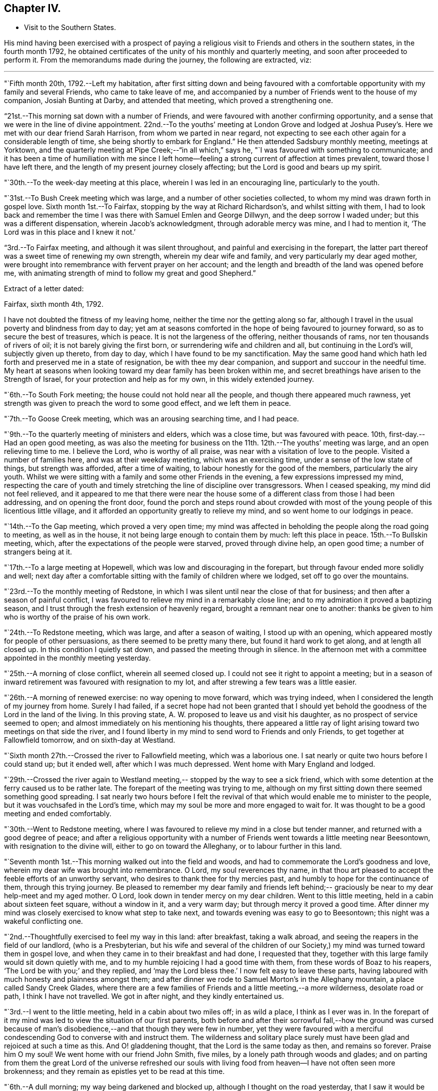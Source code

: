 == Chapter IV.

[.chapter-synopsis]
* Visit to the Southern States.

His mind having been exercised with a prospect of paying a
religious visit to Friends and others in the southern states,
in the fourth month 1792,
he obtained certificates of the unity of his monthly and quarterly meeting,
and soon after proceeded to perform it.
From the memorandums made during the journey, the following are extracted, viz:

[.small-break]
'''

"`Fifth month 20th, 1792.--Left my habitation,
after first sitting down and being favoured with a comfortable
opportunity with my family and several Friends,
who came to take leave of me,
and accompanied by a number of Friends went to the house of my companion,
Josiah Bunting at Darby, and attended that meeting, which proved a strengthening one.

"`21st.--This morning sat down with a number of Friends,
and were favoured with another confirming opportunity,
and a sense that we were in the line of divine appointment.
22nd.--To the youths`' meeting at London Grove and lodged at Joshua
Pusey`'s. Here we met with our dear friend Sarah Harrison,
from whom we parted in near regard,
not expecting to see each other again for a considerable length of time,
she being shortly to embark for England.`"
He then attended Sadsbury monthly meeting, meetings at Yorktown,
and the quarterly meeting at Pipe Creek;--"`in all which,`" says he,
"`I was favoured with something to communicate;
and it has been a time of humiliation with me since I left
home--feeling a strong current of affection at times prevalent,
toward those I have left there, and the length of my present journey closely affecting;
but the Lord is good and bears up my spirit.

"`30th.--To the week-day meeting at this place, wherein I was led in an encouraging line,
particularly to the youth.

"`31st.--To Bush Creek meeting which was large,
and a number of other societies collected,
to whom my mind was drawn forth in gospel love.
Sixth month 1st.--To Fairfax, stopping by the way at Richard Richardson`'s,
and whilst sitting with them,
I had to look back and remember the time I was
there with Samuel Emlen and George Dillwyn,
and the deep sorrow I waded under; but this was a different dispensation,
wherein Jacob`'s acknowledgment, through adorable mercy was mine, and I had to mention it,
'`The Lord was in this place and I knew it not.`'

"`3rd.--To Fairfax meeting,
and although it was silent throughout, and painful and exercising in the forepart,
the latter part thereof was a sweet time of renewing my own strength,
wherein my dear wife and family, and very particularly my dear aged mother,
were brought into remembrance with fervent prayer on her account;
and the length and breadth of the land was opened before me,
with animating strength of mind to follow my great and good Shepherd.`"

[.offset]
Extract of a letter dated:

[.embedded-content-document.letter]
--

[.signed-section-context-open]
Fairfax, sixth month 4th, 1792.

I have not doubted the fitness of my leaving home,
neither the time nor the getting along so far,
although I travel in the usual poverty and blindness from day to day;
yet am at seasons comforted in the hope of being favoured to journey forward,
so as to secure the best of treasures, which is peace.
It is not the largeness of the offering, neither thousands of rams,
nor ten thousands of rivers of oil; it is not barely giving the first born,
or surrendering wife and children and all, but continuing in the Lord`'s will,
subjectly given up thereto, from day to day, which I have found to be my sanctification.
May the same good hand which hath led forth and preserved me in a state of resignation,
be with thee my dear companion, and support and succour in the needful time.
My heart at seasons when looking toward my dear family has been broken within me,
and secret breathings have arisen to the Strength of Israel,
for your protection and help as for my own, in this widely extended journey.

--

"`6th.--To South Fork meeting; the house could not hold near all the people,
and though there appeared much rawness,
yet strength was given to preach the word to some good effect, and we left them in peace.

"`7th.--To Goose Creek meeting, which was an arousing searching time, and I had peace.

"`9th.--To the quarterly meeting of ministers and elders, which was a close time,
but was favoured with peace.
10th, first-day.--Had an open good meeting,
as was also the meeting for business on the 11th. 12th.--The youths`' meeting was large,
and an open relieving time to me.
I believe the Lord, who is worthy of all praise,
was near with a visitation of love to the people.
Visited a number of families here, and was at their weekday meeting,
which was an exercising time, under a sense of the low state of things,
but strength was afforded, after a time of waiting,
to labour honestly for the good of the members, particularly the airy youth.
Whilst we were sitting with a family and some other Friends in the evening,
a few expressions impressed my mind,
respecting the care of youth and timely stretching the
line of discipline over transgressors.
When I ceased speaking, my mind did not feel relieved,
and it appeared to me that there were near the house some of a
different class from those I had been addressing,
and on opening the front door,
found the porch and steps round about crowded with most
of the young people of this licentious little village,
and it afforded an opportunity greatly to relieve my mind,
and so went home to our lodgings in peace.

"`14th.--To the Gap meeting, which proved a very open time;
my mind was affected in beholding the people along the road going to meeting,
as well as in the house, it not being large enough to contain them by much:
left this place in peace.
15th.--To Bullskin meeting, which, after the expectations of the people were starved,
proved through divine help, an open good time; a number of strangers being at it.

"`17th.--To a large meeting at Hopewell, which was low and discouraging in the forepart,
but through favour ended more solidly and well;
next day after a comfortable sitting with the family of children where we lodged,
set off to go over the mountains.

"`23rd.--To the monthly meeting of Redstone,
in which I was silent until near the close of that for business;
and then after a season of painful conflict,
I was favoured to relieve my mind in a remarkably close line;
and to my admiration it proved a baptizing season,
and I trust through the fresh extension of heavenly regard,
brought a remnant near one to another:
thanks be given to him who is worthy of the praise of his own work.

"`24th.--To Redstone meeting, which was large, and after a season of waiting,
I stood up with an opening, which appeared mostly for people of other persuasions,
as there seemed to be pretty many there, but found it hard work to get along,
and at length all closed up.
In this condition I quietly sat down, and passed the meeting through in silence.
In the afternoon met with a committee appointed in the monthly meeting yesterday.

"`25th.--A morning of close conflict, wherein all seemed closed up.
I could not see it right to appoint a meeting;
but in a season of inward retirement was favoured with resignation to my lot,
and after strewing a few tears was a little easier.

"`26th.--A morning of renewed exercise: no way opening to move forward,
which was trying indeed, when I considered the length of my journey from home.
Surely I had failed,
if a secret hope had not been granted that I should yet behold
the goodness of the Lord in the land of the living.
In this proving state, A. W. proposed to leave us and visit his daughter,
as no prospect of service seemed to open;
and almost immediately on his mentioning his thoughts,
there appeared a little ray of light arising toward two meetings on that side the river,
and I found liberty in my mind to send word to Friends and only Friends,
to get together at Fallowfield tomorrow, and on sixth-day at Westland.

"`Sixth month 27th.--Crossed the river to Fallowfield meeting, which was a laborious one.
I sat nearly or quite two hours before I could stand up; but it ended well,
after which I was much depressed.
Went home with Mary England and lodged.

"`29th.--Crossed the river again to Westland meeting,--
stopped by the way to see a sick friend,
which with some detention at the ferry caused us to be rather late.
The forepart of the meeting was trying to me,
although on my first sitting down there seemed something good spreading.
I sat nearly two hours before I felt the revival of
that which would enable me to minister to the people,
but it was vouchsafed in the Lord`'s time,
which may my soul be more and more engaged to wait for.
It was thought to be a good meeting and ended comfortably.

"`30th.--Went to Redstone meeting,
where I was favoured to relieve my mind in a close but tender manner,
and returned with a good degree of peace;
and after a religious opportunity with a number of
Friends went towards a little meeting near Beesontown,
with resignation to the divine will, either to go on toward the Alleghany,
or to labour further in this land.

"`Seventh month 1st.--This morning walked out into the field and woods,
and had to commemorate the Lord`'s goodness and love,
wherein my dear wife was brought into remembrance.
O Lord, my soul reverences thy name,
in that thou art pleased to accept the feeble efforts of an unworthy servant,
who desires to thank thee for thy mercies past,
and humbly to hope for the continuance of them, through this trying journey.
Be pleased to remember my dear family and friends left behind;--
graciously be near to my dear help-meet and my aged mother.
O Lord, look down in tender mercy on my dear children.
Went to this little meeting, held in a cabin about sixteen feet square,
without a window in it, and a very warm day; but through mercy it proved a good time.
After dinner my mind was closely exercised to know what step to take next,
and towards evening was easy to go to Beesontown;
this night was a wakeful conflicting one.

"`2nd.--Thoughtfully exercised to feel my way in this land: after breakfast,
taking a walk abroad, and seeing the reapers in the field of our landlord,
(who is a Presbyterian,
but his wife and several of the children of our Society,) my
mind was turned toward them in gospel love,
and when they came in to their breakfast and had done, I requested that they,
together with this large family would sit down quietly with me,
and to my humble rejoicing I had a good time with them,
from these words of Boaz to his reapers, '`The Lord be with you;`' and they replied,
and '`may the Lord bless thee.`'
I now felt easy to leave these parts,
having laboured with much honesty and plainness amongst them;
and after dinner we rode to Samuel Morton`'s in the Alleghany mountain,
a place called Sandy Creek Glades,
where there are a few families of Friends and a little meeting,--a more wilderness,
desolate road or path, I think I have not travelled.
We got in after night, and they kindly entertained us.

"`3rd.--I went to the little meeting, held in a cabin about two miles off;
in as wild a place, I think as I ever was in.
In the forepart of it my mind was led to view the situation of our first parents,
both before and after their sorrowful fall,--how the ground was cursed
because of man`'s disobedience,--and that though they were few in number,
yet they were favoured with a merciful condescending
God to converse with and instruct them.
The wilderness and solitary place surely must have been
glad and rejoiced at such a time as this.
And O! gladdening thought, that the Lord is the same today as then,
and remains so forever.
Praise him O my soul!
We went home with our friend John Smith, five miles,
by a lonely path through woods and glades;
and on parting from them the great Lord of the universe refreshed our souls
with living food from heaven--I have not often seen more brokenness;
and they remain as epistles yet to be read at this time.

"`6th.--A dull morning; my way being darkened and blocked up,
although I thought on the road yesterday,
that I saw it would be right for me to go on for Hopewell,
be there on first-day and come back to this place, Bear Garden, on second-day,
and so take the meetings hereaway next week.
But this morning all was gone, so concluded to move on,
but could not leave the family without a space of quiet retirement;
and after expressing what occurred to this family,
I thought we might pass on without a meeting;
but the opening returned with a degree of clearness,
and we gave liberty to notify the people of our being back on second-day:
wait the issue with resignation, O my soul!

"`8th.--Went to meeting at Hopewell, and was shut up in silence.

"`9th.--Attended Bear Garden meeting, which was exercising and laborious.

"`10th.--Attended Back Creek meeting, which proved a close and laborious season.

"`11th.--Poorly this morning; the weather close and warm,
which tries my poor feeble frame.
Inward provings also attendant, and the life of religion low.
O, that I may be preserved as well as those I have left behind,
from being swept away with the strong current in this day of outward ease.
My prayers have been put up this morning for myself and dear wife.
Lord keep us near to thee, the fountain of strength,
and support in all trials of faith and confidence.
Went to the Ridge meeting, held in a school house, wherein I had close things to say,
but humbly trust I was in my place.
Had an increase of inward conflicts, but was favoured with a comfortable night`'s rest,
and in the morning (12th) with a degree of the overshadowing of the wing of divine love,
in a sitting with this family before we parted;
and on the road to a meeting called Tuscarora, felt brokenness of heart,
which seemed as a preparation for cross-bearing afterward, both in the meeting,
in which I was silent, and after it was over.

"`13th.--To Middle Creek meeting, which was made up, as I found afterward,
by a number of other societies, and it proved an open and I trust, through divine favour,
a baptizing time in the latter part.

"`18th.--To Crooked Run, a large, mixed, and open meeting;
in the close of which received a request from a
Methodist to have a meeting in a town called Font Royal,
about six miles off, to which after solidly weighing it, we consented.

"`19th.--To the meeting at Font Royal,
which was held in an unfinished Methodist meetinghouse;
it was hard work to preach amongst them,
and although life did not rise into such dominion as could have been desired,
during the greater part of the meeting, yet it was thought to end solidly,
and their preacher after meeting, came and taking me by the hand,
owned the testimony delivered.

"`20th.--After a remarkable opportunity with J. F.`'s family,
set off and stopped at a poor man`'s house, with whom and his wife and eight children,
we had a religious opportunity.

"`21st.--A poor night`'s rest, and unwell this morning.
O! what a poor feeble creature I am, to move forward altogether amongst strangers.
This day a sore and long fit of sickness I had some years before,
came humblingly into view, and my covenant then made to serve and follow the Lord,
even to the end of the land.
Lord send forth thy light and thy Truth; let them lead me, let them guide me.
Thou canst raise out of weakness and sickness into strength and health,
I hope and trust in thee.

"`22nd.--Went to meeting, which was an open time, and after it felt comfortable.

"`23rd.--At Evan Thomas`'; and it being a rainy day, stayed mostly within doors;
as in the outward, so in the inward, it seemed a cloudy, dull time.
Attempted after dinner to set off and move forward,
but after sitting down with the family under a painful cloud,
in which I found nothing to say, had no liberty to move.
Wait in patience, O my soul.

"`24th.--After breakfast sat down with this family,
and was favoured to relieve my mind of an exercise which lay on it.`"

[.offset]
After visiting several families, he remarks:

"`My mind was sweetly comforted on the road after the opportunity at the last house;
but O the baptism I had to pass through on account of this family, in the evening,
night and morning; but found an opportunity to relieve my mind in a serious opportunity,
and then moved on toward the old settled parts of Virginia,
We missed our road and got lost, and about one o`'clock came to a house in a lonely place,
where we sat down contentedly, as has been the case frequently,
and ate our cake with some butter and milk.
In the evening we got over the Blue mountain, at Rockfish Gap, to a friendly man`'s,
where we were kindly entertained for pay; and in the morning when about to set off,
took a serious opportunity with him, wife and some of the family, much to my own comfort,
and it appeared to be to their satisfaction, and so moved forward in peace.
Yesterday crossed six or seven considerable waters,
and in the evening reached John Douglass`', near Douglass`' meeting: poor,
exercised travellers, what need we have of faith and patience.

"`27th.--To meeting,
and for a time I was almost ready to conclude we might leave them as we found them,
so little was to be felt;
but in the latter part strength was given honestly to discharge myself,
and felt peaceful and easy.
On our road afterward,
my soul praised the Lord for the extension of his arm of protection and deliverance,
for of late it has been a time of sore trial.
Had a comfortable ride, and when we arrived at E. J.`'s,
he came and affectionately saluted us, and gave us such a hearty welcome,
poor pilgrims as we were, that it was truly comfortable;
for which I am thankful whilst penning this under his roof;
and yet desire to rejoice with becoming fear, seeing how good mortification,
poverty and abasement prove, when rightly submitted to and lived under.`"

[.offset]
In a letter dated seventh month 30th,
after speaking of a meeting which he held on the 19th, he says:

[.embedded-content-document.letter]
--

This is the first meeting out from amongst Friends,
and hope truth was not dishonoured thereby;
but it is not the line of service I have been led in, and am ready to think sometimes,
may not be much so in the course of this visit.
My cup seems full toward our own professors;
and if my religious communications are not in all
places so large as in some visits amongst other people,
I think my cup of suffering, in and under a sight and sense of Zion`'s desolate state,
is as large as ever I experienced, but the Lord, my helper,
has been kind beyond expression, and in a sense of it, at seasons we can say,
we lack nothing.

The way to have got over much ground, and made quick dispatch in the visit,
I suppose would have been to pursue our route up the country to South River,
and from thence to New Garden,
and also the way to have breathed a more pure outward air back of the mountains,
but that road was shut up, and a little light shone this way into a sickly country,
and at a sickly season.
Times and seasons, health and sickness, life and death,
are with the ever gracious Helper of all that trust in him,
and having put my (or our) hands to his plough, we may not look back,
and I may again say, with thankfulness of heart,
I rejoice that I am favoured with such a true yokemate
in the various dipping seasons to be met with.

--

"`Eighth month 1st.--To Black Creek meeting, a mournful time,
under a sense of the low state of the church.

"`3rd.--Had a religious opportunity,
in which some of the poor negroes came near the door,
and my speech was turned toward them; they wept, and I was comforted in the belief,
that the visitation of God`'s love was towards them.
Leaving them in this tender frame of mind, we went to the preparative meeting,
held at White Oak Swamp.

"`7th.--To Wain Oak week-day meeting; and notice having been given in the neighbourhood,
it was pretty large, and thought to be profitable;
had a serious opportunity in the family where we dined,
with a number of neighbours who stopped; went on to Skimino,
and stopped at a friendly man`'s and lodged.

"`8th.--To Skimino week-day meeting; which was large, and an open tendering season,
which had a tendency to brace me up a little.

"`9th.--To James River, this was an exceedingly close warm night,
and trying to my weak frame, but I humbly hope all will work together for my good,
as resignation to the divine will is laboured after.

"`10th.--Spent the morning of this day in a comfortable degree of quiet,
after a tossing night, and feel desirous my love may increase to my dear Lord and master,
who has led me forth in his work.

"`11th.--Spent the morning of this day in a quiet sweetness;
went to the quarterly meeting of ministers and elders, held at Black Water,
which was a comfortable open time.

"`12th.--To a large and mixed meeting; the weather continuing exceedingly warm,
with the addition of very close exercise and religious labour, affected me much;
my appetite failing--but the Lord being good and gracious to me,
I was favoured with ease of mind, and in the afternoon also,
was helped to discharge my religious duty towards both
white and black of this family and others,
although to the spending of my bodily strength.

"`13th.--To the quarterly meeting;
found Friends in the practice of discouraging all but members attending on this day;
we did not sit long before the business of the meeting was opened,
and in the mean time I was favoured with a comforting season amongst them,
and also in the meeting for business;
I relieved my mind much to my comfort and satisfaction,
and trust to the edification of my brethren;
and in the evening a solid opportunity in the family of A. Bailey.

"`14th.--Set off accompanied by Jesse Copeland and Benjamin Pretlow,
to the Western Branch; a long trying ride, and no house to stop at but the meeting,
which although laborious in the beginning, ended comfortably.

"`15th.--To Bennett`'s Creek, where was a mixed large meeting, and an open time.
In the afternoon returned to a meeting held in Suffolk courthouse,
where I sat almost two hours in silence, and was thankful for preservation;
and although no mighty works were done,
I was glad in feeling the good and preserving hand near.
Near the close had a little to communicate to the inhabitants,
and before the meeting ended, to the poor African race in particular,
a number of them being there; and left the place in peace.

"`16th.--We went to Summerton meeting, which was large,
the house not containing the people by many, and a pretty open time.

"`17th.--A cold night, and this morning sat by the fire.
To Johnson`'s meeting, where the expectations of the people appeared great.
I sat nearly two hours in silence, and had but a painful season at last.

"`18th.--To the widow Vick`'s, to the meeting held in her house, which was large and open.

"`19th.--To Black Creek, where we found a large mixed gathering of people,
more than the house could hold, and through the extension of divine strength,
was a good meeting.

"`20th.--To Stanton meeting, to which came many people,
as has been the case for several days past; and the weather was hot,
and the house close and crowded, and numbers out of doors,
yet I may not forbear recording the goodness of Israel`'s Shepherd,
who was as near to help this day as heretofore.
May praise be rendered unto him for this,
and for the preservation of my poor weak body through heat and cold,
watchings and fastings;
even to him who preserves his servants in burning climes and lands remote,
and supports them by his care.
With reverence I bow, in remembering that man is not to live by bread alone,
but by every word that proceeds out of the mouth of God.
O! dearest Master,
preserve me in watchfulness and humble thankfulness for thy favours past and present.

"`21st.--A trying night, and felt unwell this morning, with but little appetite.
Went to the meeting called Seconk, which was crowded,
the house not being large enough to contain the people.
And O, how mercifully near was the Lord my God,
furnishing with strength to clear myself of the people;
there being a large collection of youth, and also others from different meetings,
and after it was over parted from divers of them with brokenness.
In this day`'s work I have been wonderfully supported, seeing I was so weak this morning.

"`24th.--To Micajah Crew`'s;
and for the favour of being permitted to arrive again at this kind friend`'s house,
through such arduous labour as I have experienced since Black Water quarterly meeting,
I feel thankful, and recruited in bodily health and strength.

"`26th.--To the select quarterly meeting at Cedar Creek, which was a uniting season;
and at eleven o`'clock, to a very large and mixed meeting,
wherein the Gospel of peace was preached,
and through its prevailing many were reached and tendered,
and my mind relieved and comforted.
Let the praise and honour of this day`'s work be rendered unto the Lord,
who is a present helper in the time of need.

"`27th.--To the quarterly meeting for business, which began at ten o`'clock,
and held until near six.
This was nearly select, and an open time in the meeting for worship,
especially toward the youth, and I hope throughout it was a meeting to be remembered.

"`29th and 30th.--Spent these two days in an emptied state, seeing no way open to move;
and it has been a time of renewal of outward health and strength,
after such close labour in the heat of the weather;
it being now and for a week past cool and pleasant.

"`Ninth month 1st.--My mind was exercised this morning, not knowing which way to move,
or what to do.
O! what need is there of patience in such stripping seasons.
After dinner set off in much weakness toward Genito meeting,
accompanied by our kind friend Micajah Crew.

"`2nd.--To Genito meeting; and no notice being given, it was small,
but I was comforted in my present poor state therein.
Prayed for my dear wife, mother and children,
and was favoured with a small opening to move forward;
and after dinner had a little to communicate to a number of young people of the family,
and others who came to see us.

"`3rd.--Set off on our journey, and crossed James`' River,
and stayed all night at S. Pleasants`', where we were favoured with a precious opportunity,
and I had a sweet refreshing night.
A measure of the same sweetness and love covered our minds on parting this morning,
and the savour thereof remained with me for some time.
Ate our dinners on the road, and in the evening arrived at our friend J. Johnson`'s,
at Amelia.

"`5th.--We were most easy to see the two or three families of Friends together,
in their tattered meetinghouse, with an earthen floor, an habitation for hogs;
and although I went in weakness,
the presence of Him who took up his abode in a stable
and a manger (there being no room in the inn,) was near,
and favoured not only with strength to preach the gospel to a few,
but with a renewed prospect that the time will come,
that the wise will be confounded in their earthly wisdom, and, weary of it,
will be prevailed upon to follow Christ Jesus, the light of the world;
even so be it in the Lord`'s time.

"`6th.--We rode to an inn and lodged.
Ate some provisions we had with us in a poor house by the way,
and had some religious conversation with the woman, and set off well refreshed.

"`7th.--To our friend William Johnson`'s at South River, and lodged.

"`9th.--To Seneca meeting which was held in a log building without a window in it.
A close, hot time, as to the outward, and in an inward respect,
very little good to be felt amongst the people, either within or out of doors:
but being helped through my close and laborious exercise,
it proved at the close a solid refreshing time, I hope to more than myself.
Went home with R. B. and dined; here was but poor outward accommodations,
which to the flesh was trying;
but on parting was favoured with a precious opportunity with parents and children.

"`15th.--To South River monthly meeting, which held until almost night,
and was a satisfactory time.

"`16th.--To a meeting at the above mentioned place, which was large and favoured;
I felt great unworthiness, but the Lord was merciful;
went home with Joseph Anthony to a town called Lynchburg.

"`17th.--Here we tarried until about noon,
and several Friends came a number of miles to see us.
We sat down together with the family, and I trust it proved an instructive time.
We rode this day to a public house about twenty-seven miles.
Ate our dinners by the roadside, were well refreshed,
and in the evening my heavenly Master refreshed my soul in a plentiful manner.

"`18th.--This morning on parting we requested a religious opportunity with the family,
which was readily granted and proved a baptising season,
there being several other travellers with us,
among them two goodly Virginia gentlemen of some distinction;
after which I had great peace,--the Lord be praised therefor.

"`19th.--After some edifying conversation with our host this morning we rode to C. L.`'s,
and next day after a baptising opportunity with
him and wife and also visiting the school,
which I believe was satisfactory to the master, though not a Friend;
we parted affectionately and went home with our kind friend Samuel Parsons,
who has been acceptably with us in this tour since we left his house.

"`21st.--Spent this day at our friend Samuel Parsons`'; Thomas Pleasants coming to see us,
was favoured with a solid opportunity with him and wife, who were much tendered.

"`23rd.--To Genito meeting which was large, and I was much exercised,
and found it hard work to get relief.

"`25th.--I feel like a poor creature this morning;
nothing presenting with clearness to my mind,
and this staying in one place looks much like loitering away
time,--but time is the Lord`'s and his time is the best.
O my soul wait patiently for it, and when again opened into service be simply obedient.
After breakfast walked abroad,
and a prospect opened on my mind to visit a family and to
appoint a meeting at S. Pleasants`' house at noon tomorrow.
On informing our friend Thomas Pleasants, it was readily complied with,
and he accompanied us to S. C`'s.,
where we were favoured with a baptising season together,
and next day went over the river to the meeting held in S. Pleasants`' mill,
which was large;
but I did not find that relief and satisfaction of mind which I have in some places;
although the people appeared goodly and behaved solidly.

"`27th.--Went to Genito week-day meeting under close exercise of mind,
and as we entered the house found it almost filled up with people, which was unexpected,
not knowing how they got notice, or what induced so many of them to come together.
Great stillness prevailed, and my mind was so much humbled as to bring me on my knees,
after which I was favoured with an open time in testimony.
The Lord be praised for his goodness.

"`28th.--A night of exercise, and feel poor, blind, and unworthy this morning;
no way opening to move forward.
O what a great thing it is to keep always shod
with the preparation of the gospel of peace,
and not to transgress or break the least tittle of the law.
Truly I may not boast.

"`30th.--To Genito meeting, which was pretty large,
considering there is a yearly meeting of the Baptists`' Society within six miles.
It proved an open relieving time; went home with Samuel Parsons,--took our farewell,
and came back with our kind friend Thomas Pleasants, where we met with a hearty welcome,
and my spirit was set a little more at liberty,
in a hope that way may open in the morning to leave this neighbourhood.

"`Tenth month 1st.--I feel this morning as though we might be released out of this place,
and know not that there is one stone left unturned with regard to any one.
O that the Lord may bless the labour he has bestowed instrumentally on individuals,
to their growth in the ever blessed truth.
We left Thomas Pleasants`' after another baptising tendering season,
wherein my dear wife and family came into remembrance,
and the Lord was prayed unto for the continuance
of his strength and love to us who are abroad,
and to those left at home, after which set off in comfort and peace,
and '`the trees of the field did clap their hands.`'
We arrived at Richmond before night,
and on the 3rd set off accompanied by Samuel Couch and Robert Evans, pretty easy in mind,
and thankful that we could leave Richmond.
Arrived at our friend Robert`'s before night at Petersburg,
who with his wife and children received us with openness,
and after they had refreshed our bodies,
the Lord condescended to feed and refresh our better part together;
and I thought it was worth being shut up a day at Richmond in blindness,
and riding this thirty-seven miles for.
Went to bed easy and comfortable,
but my dear companion was taken very unwell in the night, which alarmed me.

"`4th.--Went to Gravelly Run meeting,
notice having been sent forward,--and it was a season to be remembered by me.
I could think of little in the forepart, but returning back to Richmond,
to which prospect I cheerfully resigned myself,
and was afterward favoured with an open time in the meeting.
We had a remarkable time at the house where we dined,
wherein I believe the strong was made to bow before Him whose power was eminently felt,
and after it went on peacefully to Petersburg.

"`7th.--Returned to Richmond and attended a meeting at the capital.
We received a respectful letter from the person who occupied the most convenient room,
excusing his not giving it up to us, as he was to preach a funeral sermon for a major,
on the death of his wife.
The meeting was not large at first,
and many of those who had gathered were uneasy with silence.
I felt willing, after a time, to get up and gently reprove them,
and commend the few who kept their seats,
and also invite them to come together in the afternoon and bring their neighbours,
thinking that would be all that would be required of me to say.
But when I began to speak, the people crowded into the house in such a manner,
as caused me to pause and consider,
whether it would not be best to sit down and recover strength
to labour amongst them in the line of the ministry;
but concluded it safest to endeavour to continue speaking,
and through favour I was in some degree enabled to relieve my mind,
and it was thought Truth arose and spread into some dominion.`"

[.offset]
In a letter to Hannah Cathrall, dated "`Richmond, tenth month 9th, 1792,`" he says:

[.embedded-content-document.letter]
--

We came into this place yesterday morning from Robert Pleasants`', accompanied by him,
and although I feel a care on my mind respecting going too much to,
or being too free in the houses of disowned members or others not of our Society,
as has appeared so open-hearted and friendly since our lot has been cast here,
I was free to stop at his door, and after meeting came back and lodged.
I have thought more of thy lines,
since a proving dispensation I had to pass through yesterday,
than when I first received them;
and some of thy expressions are as fitly framed as if thou hadst been on the spot.
My beloved companion told me last evening,
that he thought of the bow and battle axe mentioned by thee,
whilst thy poor friend was exposed amongst a multitude of strangers,
in this dissipated city.
So it was in Boston, when I was under very deep conflict and exercise of soul,
thy words through favour, were like apples of gold in pictures (or a basket) of silver.
But for all this, bear with me,
I have felt at times something rising up in my mind by way of rebuke against thee,
under a fear that thou dost not sufficiently
avail thyself of that stretched out hand and arm,
which with such clearness and pertinence thou canst write of to others.
I want thee, my dear sister, to fulfill or accomplish thy task in the day time,
knowing that the Lord of the harvest has blessed thee with a precious gift.
Is thy bodily presence weak and thy speech contemptible amongst the people,
or only in thy own opinion?
There are many poor children crying for bread in places, and few,
very few delegated feeders or shepherds to administer to their wants;
and this thing is not of the Lord of hosts,
but I believe for want of unreserved obedience in all things to his blessed will.
Therefore it is, that strangers have to stand and feed their flocks,
and the sons of aliens to be for husbandmen and vine dressers.
Lift up thine eyes and behold what a field of labour there is;
and although deep are the plungings of the labourers, yet sweet is also, at seasons,
their reward; yea, it is preferable to an earthly crown.

--

"`11th.--Went to Curies meeting, which was small: I felt peace in going,
and comfort and satisfaction on sitting down in the meeting, in the remembrance,
that Truth will remain the same, although all men forsake it.
I laboured in weakness and poverty,
and although encouragement was held forth to the poor and needy,
yet it was afflicting to feel the irreligious spirit
that is so prevalent in this neighbourhood.

"`14th.--To a meeting in the Assembly room in the town-hall at Richmond, which was large,
and we had the company of many Friends from different parts of the country.
Dear T. Harris and wife came thirty miles; and to my great comfort,
dear Mary Berry came from Micajah Crew`'s, at Cedar Creek, twenty-two miles,
and arrived after the meeting had nearly gathered.
She exercised her gift, both in supplication and testimony, amongst a mixed people,
who behaved well, all things considered;
and after it was over we were treated with kindness by several.`"

[.offset]
Speaking of this meeting in a letter,
after stating that his beloved friend Mary Berry came in late, he says:

"`I cannot fully describe the feelings of my exercised mind,
when thus favoured with her company, and the help of her spirit.
Indeed I felt a degree of shame cover me,
in the remembrance of these expressions of the Master, '`O ye of little faith,
wherefore did ye doubt;`' perhaps this was on the sudden
appearance or putting forth of his power formerly.
It was a large gathering, in which I was strengthened to stand forth in a good degree,
I trust, of innocent boldness, carefully leaving room and time for this beloved friend,
who appeared in prayer and afterward in testimony.
I may with gratitude say, the name of the Lord be magnified for his mercy,
and the stretching forth of his arm to help of late.

"`17th.--'`To the meeting called Jack`'s Swamp; the forepart whereof was laborious,
under a sense of an infidel unbelieving spirit resisting the truths of the gospel;
and after the meeting for worship ended I was more confirmed in this belief.
However, I had a good time near the close of the preparative meeting with Friends,
both men and women, and the meeting ended with brokenness and tears.

"`22nd.--Got to the quarterly meeting for business at Contentney, in North Carolina,
which held until about sunset.

"`23rd.--After a comfortable season in parting, set off the for yearly meeting,
and in the evening were refused admittance at a house of entertainment;
but riding a few miles further, we were taken in at a private house.

"`Eleventh month 3rd.--The yearly meeting of
North Carolina held until seventh-day evening.
We lodged at our kind friend Aaron Morris`';
and the last night did not get home until late,
owing to one religious service presenting after another.
The service of the yearly meeting was laborious:
a lively spirited remonstrance was drawn and signed, to be laid before the Assembly,
respecting the free black people being taken up and sold again into slavery.
The yearly meeting was attended by a solid committee from the yearly meeting of Virginia,
and I trust upon the whole,
there was a moving forward in the great work of righteousness.

"`4th.--This morning awoke early, and my mind was impressed with a prospect,
which had at divers times opened, to go toward the Western quarterly meeting,
and mentioned it to my companion, who united with it: so we got ready and set off,
after an opportunity with this kind family, and left them with sweetness.
Got to Little River meeting, which was a good one,
where we met with Mary Berry and her companion.`"

[.offset]
The following extracts are taken from a letter written to his wife, dated:

[.embedded-content-document.letter]
--

[.signed-section-context-open]
Symons`' Creek, North Carolina, Eleventh month 3rd, 1792.

Thou hast often been the companion of my mind, my dear and tender wife,
since the receipt of thy last letter, put into my hands at the yearly meeting;
in which I discovered that thou wast closely exercised, not only on my behalf,
but also on thy own account, when reflecting on the frequent separation,
which is our lot in this uncertain world of losses, crosses, and repeated trials.
But let us remember that our Maker has declared himself to be our Husband,
our gracious Redeemer, the holy One of Israel; that is, to those who look to him,
trust in him, and lean upon his arm of strength and true comfort;
and that he is justly called the God of the whole earth,
who unites and knits our hearts together in the covenant of true love.
May this still be kept in view by us in this present separation,
that so we may be made a savour of life unto life, one to the other.
My heart was affected on reading thy lines, and no part of them was more precious to me,
than thy prayer for my preservation through the ups and downs which are to be met with.
There is frequently an echo of the same language in my heart,
and my fervent prayers both in private,
and also when favoured with the gift of utterance, have been poured forth for thee,
my dear mother, and our children.
May thy desire and care increase, in the best sense, toward these,
that it may please the Lord,
who often turns the feet of their exercised father from them,
to condescend to be their father and friend, and to make them truly his children.
As I am favoured to keep my habitation in the Truth,
which the Lord in his infinite mercy and love grant, through heights and depths,
both at home and abroad, may be my happy lot; next to this,
their walking in the Truth will be my greatest joy.

--

[.offset]
After mentioning some particulars of their journey from Richmond,
a distance of three hundred and fifty miles, he continues.

[.embedded-content-document.letter]
--

I have been favoured with a sufficient reward
for going round to Contentney quarterly meeting,
and can set my seal to the truth,
that the Lord is a rich rewarder of all that serve him in sincerity of heart;
and I have no doubt it is in his will also,
that our lot has been cast amongst Friends in this yearly meeting.

I have met with various occurrences since I left thee;
had many long rides and close exercise of mind divers ways;
but I am not disposed to give an evil report of such a journey,
lest I may unawares throw discouragement on the blessed work,
for truly in and through all I have met with,
the Lord has never failed to help with a little help,
and my exercised mind has at times been set at liberty in the gospel of his dear Son,
Jesus Christ, my merciful Saviour.
Therefore, my dear, give me up now into his further keeping and care,
for I know not when I may get through this journey.

I often call to mind the deep, and I was going to say,
horrible pit of distress and despair into which I was plunged,
and which thou wast a witness of, not many months after our marriage,
when the jaws of death seemed to open upon me,
and I was looking with deep thoughtfulness at the-house appointed for all living;
when fearfulness overspread me, under an awful sense that I was not in readiness.
Then, O then, was I willing to covenant with the Lord,
that if he would restore peace to my mournful soul and continue it,
I would follow him to the land`'s end.
No marvel, that since that day it should be my lot to be often engaged abroad;
and I feel sweet enriching peace of mind in a faithful
dedication of all that I am favoured with,
to divine disposal, however trying.
I have also received this assurance, that as there is a continuance in the same,
I shall not want for necessary outward good things;
and likewise as thou continuest in that which has hitherto
strengthened thee to give thy husband up to the all-wise Disposer,
to run with alacrity his errands,
thou shalt witness the blessing descending upon thee in a way which, at seasons,
thou canst hardly believe.

--

[.offset]
Extract of a letter to John Hoskins, from the same place.

[.embedded-content-document.letter]
--

The situation of the poor blacks, who,
after being set at liberty by their conscientious masters,
have been sold again by wicked men under the sanction of a law of this state,
came before this yearly meeting;
and although a petition was handed the Assembly last year and rejected.
Friends were encouraged to move in it again;
and a committee of nine Friends was appointed to attend the Assembly this month,
with a lively, spirited remonstrance.
I have a hope that if they use endeavours in opportunities with the members separately,
when they go to Newborn, something more will be gained, favourable to the poor blacks.
There was a pretty large committee attended from Virginia yearly meeting,
respecting a junction with this,
but they proceeded no further than to leave it for consideration,
and appointed a committee to attend the next yearly meeting in Virginia.
My mind has been closely exercised on these two
subjects during the sitting of this meeting;
although neither I nor my father before me, that I know of,
was ever concerned with slaves;
neither has it fallen to my lot at home to speak much in meetings on their behalf.
It has not been so now; for whilst thinking, of such gross wickedness,
I have felt the fire to burn, which led also to speaking with the tongue.
And I think Friends have too much suffered their hands
to hang down with feebleness in this matter.

--

"`8th.--Went to Lewisburg to the house of a kind Methodist,
who would not take pay for what we had.
I was made sensible that religion had a place in his mind, and that of his wife,
almost as soon as I entered the house,
and we had a solid season with the family before we left them.

"`10th.--To the meeting of ministers and elders at Cane Creek.
In the ride this morning,
I remembered the helpless condition I was reduced to this time about nine years ago,
by weakness of body and mind, and now through mercy,
this twenty-six miles ride appeared little to me.
My heart was filled with gratitude to my merciful Lord and Master,
and although I have had times of suffering and proving in this country,
I have no doubt of being in the proper allotment.
But O, how the dispensation was changed in meeting!
Wait and hope, O my disconsolate soul, upon thy Deliverer,
who never fails in the needful time.

"`11th.--A large meeting; but alas! what a lifeless one.
O! the rawness which appeared; there was not much room for public communication,
and but little was given to me; it was a suffering time.

"`12th.--To the quarterly meeting, which was an exercising, searching time;
and in the close I felt peace, especially at the conclusion of the select meeting,
which held after night.

"`14th.--This day begins our work in appointing meetings in this country;
notice having been given in the quarterly meeting until first-day week.
This was thought to be a pretty good meeting.

"`15th.--After a good opportunity in the family, we set off before the sun was up,
and rode to Spring meeting.
As our friend John Carter and I rode together, he informed me, that in his young years,
being visited by the day spring from on high,
he sought much to find a place of rest to his soul, and joined the Baptists.
After a time he grew dissatisfied with their mode of worship,
not feeling that peace which he was in pursuit of;
and one day after seeking the Lord with great earnestness,
and begging of him to show him whether that was the people he must join himself to,
he went to their meeting with a determination that if he felt
an evidence of the owning love of God to attend his mind,
he would submit to go into the water to be baptised, or any thing for peace sake:
but on that day the preacher held forth such doctrine to the people,
that it turned him away from them, in his mind,
and led him more and more into a lonely seeking state.
At this time,
the little company of Friends in the neighbourhood had
grown so weak as to neglect their meeting,
and had given consent for the Baptists to hold meetings in their meetinghouse.
For some time his mind was impressed with an apprehension,
that it was required of him to go and sit down by himself in the meetinghouse;
but he put it off, being ashamed.
At length he went by a private way and sat down alone and was greatly refreshed;
but he could not do it privately long, feeling a necessity to travel the road openly,
for his friends and neighbours used to wonder where he went in private.
One day in going to meeting he met with one of them, who asked him where he was going,
and he told him honestly, '`I am going to meeting:`' '`strange,`' says the other,
'`what will you go there for?`'
He left him, however, by the way, and had peace in the meeting.
Next time he went, seven of his neighbours hearing of his going, joined him;
and in process of time he was united to the Society of Friends:
zeal and religion revived amongst them, and there is now a large meeting,
called Spring meeting, which we were at today;
and this Friend is a valuable minister amongst them.
We had a favoured meeting.

"`16th.--To the meeting at Cane Creek, which, upon the whole was a good time.

"`17th.--To Rocky River meeting, which was large for the place,
the house could not hold the people, and it was an open encouraging time.
Several Friends came after meeting to David Vestal`'s, to see us,
and our parting was such a time of divine favour, as will not, I believe,
easily be forgotten by some.

"`18th.--Went to Nathan Dickson`'s, and when the hour for meeting came,
we were agreeably surprised to find his barn well accommodated with seats, etc.,
but it would not hold the crowd of people that gathered; many were out doors,
both sitting and standing; and through divine mercy it was a thorough, favoured time.
After meeting a man came to me with tears, and said,
'`I know that the glorious and everlasting gospel has been preached this day,
although I am not of your profession,
and may the Lord bless and protect you;`' or nearly to this purpose.
May the Lord have the praise of his own work, and flesh be laid in the dust.

"`19th.--To the meeting called Tyson`'s, held in a log house,
which was not large enough to contain the people, and an open time it proved;
many of other societies being here,
and I humbly trust the gospel was preached with some degree of demonstration.
Stopping at a house to eat some provisions which a Friend had kindly brought for us,
and several others also coming there,
I had another opportunity to preach the gospel of my Lord and Saviour,
and so parted from our kind and hospitable friends and
their sober neighbours with sweet peace.

"`20th.--At Holly-spring meeting, which was large,
and though exercising in the forepart, I hope it ended profitably.
After it, a gray headed old man came to me,
and asked whether I was of the family of the Scattergoods, in New Jersey;
and after telling him I was, and some little more conversation passing, he said,
'`Thou hast scattered much good to day; may we keep it.`'
May the praise, if any good is done, be rendered to the Lord,
to whom it is due for all his tender mercies.
On the 22nd attended meeting at Providence, and next day to Center.
In the evening Peter Dicks informed me,
that there were but four or five families settled near him, when he moved to this place,
about forty years ago.
They held their meeting first in a private house, then built a small meetinghouse,
which is yet standing, and used for a school; and near it is a large meetinghouse,
built within these few years,--and a large settlement of Friends.
He also told me, that at the time William Penn came the second time into Pennsylvania,
his grandfather was settled on Brandywine;
and on William`'s return from a treaty with the Indians at the forks of Brandywine,
for the land on this side of Susquehanna, called the Conestoga land,
he came to his grandfather`'s, and offered him and others a large tract of that good land,
for £5 the hundred acres, and left them to consider of it, which they did;
and after consulting, concluded to send him word they would not take it,
because it was so far back, that they thought it would never be settled,
and it would only be money thrown away.

"`24th.--Set off accompanied by our kind young friend Phineas Nixon,
who came to this place to conduct us to his house.
It was a precious ride to me, through a piney wilderness, particularly the forepart,
in meditating on the divine law.
This day saw a fine buck near the roadside, and part of a flock of wild turkeys;
and at a tavern by the way, a lad brought a fine buck on horseback out of the woods,
which had been shot.

"`25th.--To Back Creek meeting, which was very large and an open time.

"`27th.--Whilst I sat in company and conversation at a Friend`'s house,
my mind was very suddenly impressed with weight and solemnity, and giving way to it,
my dear wife and family, and also companion`'s, and in a very particular manner my son,
were brought into remembrance,
and under a precious exercise of spirit I kneeled down and prayed for them.
I trust the Lord heard, and in his own time will grant the travail of my soul.
It was an hour of love and mercy,
and the sweetness remained on my mind along the road for most of the afternoon.

"`28th.--A morning of close baptism and exercise;
having very close things to say in the meeting at Marlborough,
but after it felt pretty easy, and several told me that what was said was to purpose.
Ah, what is yesterday`'s manna when gone!
It is not to be looked to or depended on to day,
but day by day we are to seek the daily bread.

"`Twelfth month 1st.--Went to Springfield monthly meeting,
where I was closely exercised in the meeting for worship.

"`2nd.--O how very close was the exercise of my soul at Deep River meeting this day.
It was a large assembly, and I sat long in silence,
but at length had to deal out doctrine to very gross conditions,
but was comforted in that a little food for the Lord`'s children, the sheep and lambs,
was at length given me.
Here I met with my old friend and father, David Brooks, and his wife,
who appeared glad to see me.
I have had close doctrine indeed to deliver in some of the meetings lately.
O merciful Father, preserve me from saying anything which may prove a burden.

"`3rd.--To the monthly meeting, which was rather a more easy time than yesterday,
and found considerable relief in my labour, although it was indeed close.
After night rode home with David Brooks, and found a comfortable habitation,
quite sufficient for a resting place for the traveller.
Both he and his wife gave me a hearty welcome,
and time passed away in the evening pleasantly,
whilst engaged in recounting the gracious dealings of a merciful God,
since we were together almost twelve years ago, in New England.`"

[.offset]
He then attended meetings at Muddy Creek, Upper and Lower Reedy Fork, Bull Run,
and the quarterly meeting at New Garden.
After which he remarks:

"`11th.--After a sweet and refreshing night`'s rest,
and feeling comfortable and easy in mind this morning,
I have sat down with thankfulness to the Lord my helper, and made this little record,
looking for baptisms and humbling trials, both inwardly and outwardly to succeed;
but may I humbly hope and trust in the arm of Divine strength.
At this meeting we had the company of a pretty
large number of Friends from Cane Creek quarter.
Dear old David Vestal, who has been as a father to me,
said on parting '`I am grown old and cannot do as I have done in younger life,
in going with and helping Friends; but I have felt such love towards you,
that I have thought sometimes I could almost run after you on foot.`'

"`12th.--To meeting at Muddy Creek, which was large and laborious,
but was thought a profitable one, and solid in the conclusion.
My dear friend David Brooks stopped me in the meetinghouse,
and desired I would not be discouraged in low seasons, for he could inform me,
that the state of things had been spoken to.

"`13th.--To Blue Creek meeting, which was an humbling baptising time to me;
wherein I trust I was favoured to pour out my spirit in humble supplication,
and afterwards in testimony;
and I thought a state or states present were designed for the ministry,
or usefulness in the church.

"`16th.--To Westfield meeting, which was large and mixed.
I was much exercised in desires that there might be a quiet settlement among the people,
and got up to speak; but such was the instability manifested,
and the want of life in the meeting, that I soon sat down,
and waded under a travail for an hour or more.
After this conflict, my gracious Master helped me to discharge myself to my own relief,
and I hope to the warning of some, and to the comfort and help of others.

"`18th.--Was at Deep Creek meeting, which was the most crowded we have attended;
the house could not hold the people by many,
and although it was very spending and laborious, my companion says it was a good meeting,
especially the latter end.
I was informed that George Dillwyn was the first Friend who had a meeting in this place,
and now they have requested to hold a monthly meeting.

"`19th.--This morning`'s ride has been a serious humbling one to me;
and after we got here my spirit was brought into great exercise,
in which I sat nearly an hour in much conflict, like one bound hand and foot;
but through the arising of divine love and mercy,
I was at length set at liberty to appoint a meeting.
The husband was prepared for the word of command,
for which my exercised soul had been also waiting;
and he soon went off to notify his neighbours; the daughter, about thirteen years of age,
as soon almost as I mentioned the liberty I felt to have a meeting,
said she did not doubt that the neighbours would be glad of it,
and with great cheerfulness mounted a horse, and went to give notice.
Soon after, we saw her aged grandmother, a Baptist, who was here on a visit,
walking along a path which led into the woods, as briskly as a young woman.
O my soul, wait the issue of all this unexpected faith and love!
My faith and patience have been closely tried;
truly it is a precious thing to be passive and willing,
waiting the Lord`'s time for his holy will to be done.
Lord keep me in the way thou pleasest I should go.

"`20th.--A mixed meeting of Anabaptists and Methodists: I sat long in silence,
and believe it was right to do so,
but at length my gracious Master appeared for my help and strength,
and it was thought to be a good time.
At the close, some of the people parted from us with the appearance of affection.

"`21st.--Proceeded on our journey by a way which none of us knew,
and after crossing the Catawba River got to a friendly man`'s house where we stayed,
and I feel humbly thankful that my spirit is borne up and supported this evening.

"`22nd.--Sat down and was favoured in a solid opportunity with this family.
The elder boys brought my childish days into remembrance,
and I was engaged to direct their minds to more precious things.
Whilst I was engaged in testimony, a stranger came in, whom I met with last evening,
soon after we crossed the river.
One of our guides asked him the way, and instead of giving a civil answer,
he was abusive, appearing to be somewhat intoxicated.
But he was changed before we left this family, for being about to mount my horse,
and offering to take him by the hand to bid him farewell,
he said he was going the same road, and wanted company.
Truth was over him, and he was a loving and useful man to us on the road all day.
Both Josiah and I had good satisfaction in endeavouring
to open the way of life and salvation to him,
and he acknowledged to the truth of it.

"`23rd.--We moved forward, and meeting with some difficulty in finding the road,
stopped at a Captain Mix`'s. I was comforted on entering the door,
in finding his wife with a good book on her lap;
we had some religious conversation with them, and when we were ready to go,
he told us we were welcome to put up and stay with him that day.
I felt much love toward him on parting,
for indeed he appeared a lovely sensible young man,
and I could not be easy without telling him my desire,
that the Lord would enlarge his heart in the gospel of his Son;
and on looking over the neighbourhood,
I felt an earnest breathing to the Lord of the universe,
that he would make way for the propagation of the gospel of peace, both here,
and unto the ends of the earth.
We found the way to the ferry at Broad River with difficulty;
and the boat had been brought to the side on which we were by some young people,
who were gone a distance off.
A woman on the opposite side told us we might ferry ourselves over;
and Josiah and I undertook it.
Here we fed our horses and ate our dinners on a stump, and after the company had set off,
I had to turn back and open to the woman who directed us over,
that passage of our dear Lord`'s conversation with the Samaritan woman.
She appeared glad of the freedom I took in explaining it to her understanding,
as was also a younger one, who stood by her.
Many doubtless are the scattered sheep,
without an outward shepherd rightly to direct them.
Soon after we left the ferry, it began to rain,
and we stopped at a house by the fording place over Packolet river;
and after some pleading, Josiah and I got entrance,
the Friends in company with us going back about a mile with our horses.
We were taken into a weaving room, with a little fire on the hearth,
where we sat contentedly drying ourselves, not knowing
where we might be permitted to lay our heads this night.
After a while we were conducted into another room, with an earthen floor and a good fire,
where we ate our suppers.
Although the man gave us no great expectation, yet we were furnished with a bed;
in the morning he went to the river with us, to direct us over the ford.
I parted from him in the love of the gospel,
after being engaged to open some of the truths of it to his mind.

"`25th.--A prospect of labour opens within Bush River quarter.
Lord keep me, and preserve me in patience, devoted in heart to do thy blessed will.

"`27th.--To Paget`'s Creek meeting, which was large, but long in gathering;
and when mostly settled, a rude company came past and disturbed it.
Yet through favour we had a pretty good meeting afterwards.

"`28th.--This morning after breakfast, our friend John Clark called for us,
and after a sweet opportunity in the family, we proceeded toward Rocky Spring.
It began to snow about three hours before day and continued until about noon,
the bushes and trees were loaded with it, and the way was very difficult; nevertheless,
it has been a day of favour to me--for although
I ate nothing but a piece of cake for my dinner,
and a drink of water by the way,
through the extension of divine love shed abroad in my heart, all was pleasant.
My dear and precious wife was brought very near in spirit,
and my prayers were to the Lord, who had so mercifully opened to me the fountain of life,
that she might be a sharer in the same.

"`29th.--A very cold night, water froze to a considerable thickness on the table.
Had a suffering time both inwardly and outwardly at the monthly meeting at Bush River,
from which we went home with Isaac and Charity Cook.
Ah, what a poor unworthy slipping creature I am; may care and circumspection be renewed,
so that I may know preservation from secret faults.
I am in heaviness this evening, not so living as I ought.

"`30th.--Another very cold night and a suffering one; it would not have been so,
if the deceiver and deceit had been more narrowly watched against.
Lord Jesus forsake me not in my labour and travail in this remote land.
Went to Bush River meeting, and although it was long in gathering,
and the minds of the people for a considerable time unsettled;
yet we were at length I trust favoured,
and my mind opened to deliver some weighty gospel truths.

"`31st.--Set off early this morning for Mudlick meeting, accompanied by Isaac Cook.
A poor little company collected, but we fared much better than I expected.

"`First month 1st, 1793.--To Raban`'s Creek meeting,
held in a poor house with an earthen floor,
which was damp with the beating in of the rain and snow.
I thought on sitting down that it seemed a very poor beginning,
but I was enabled to preach the gospel amongst them, and came away easy.

"`2nd.--After riding all day, we lodged in a little cabin, and met with Samuel Pearson,
who expects to go with us to Georgia.

"`3rd.--Went to meeting at Allwood`'s very poor, and continued so for a season,
but to my admiration my heart was greatly enlarged in gospel love, and my mouth opened,
and trust it proved a profitable season;
after which we proposed to get on our way ten or twelve miles,
but I was discouraged on account of my feebleness,
and concluded to take an early start in the morning.

"`4th.--Arose before daylight, and proceeded on our way;
stopped in the woods twice and fed our horses; crossed Savannah river,
which is three hundred yards wide, at M`'Koy`'s ferry, and also Little river.
The sun shining in our eyes,
for some time we could not see the landing place on the opposite side;
and being strangers to the ford, we did not go right,
and I have not been so much tried in crossing any water since we left home.
My heart is thankful for this preservation,
and for the many others we have through mercy experienced.
Travelled most of this day along a lonely desolate path,
with notched trees for our guide, and but few inhabitants by the way;
arrived at our friend William Farmer`'s about sun set,
and think we must have rode nearly or quite forty-five miles.
This kind man met us at his gate, and upon querying whether he could take us in,
his habitation looking so small, he cheerfully answered, he had feed for us and horses,
and would do as well as he could for us.
This is the smallest house I think I remember to have been in;
but we were favoured with enough--his heart is larger than his house.
He told us that four years ago, when he settled here,
his wagon was their dwelling place for some time;
at first he built a little bower or tent, but a storm blew off the roof,
and they took again to the wagon for shelter.

"`5th.--To the monthly meeting of Wrightsborough; on the way and in the meeting also,
my mind was under close conflict, and I felt spiritual death increase on me,
and told my companion on the way,
that if my friends did not rise up in spirit and help me,
I feared I should sink and do nothing amongst them.
Thus I continued for a time in the forepart of the meeting;
having to look over my stoppings along in this journey,
also to remember the hand of my God upon me nine years
ago in sickness and deep affliction of soul,
wherein I was made willing to follow Him for the sake of his divine presence;
who then was mercifully pleased to hear my groans,
and take my engagement to answer the debt, when called upon.
Under a sense of his protecting care and divine providence,
in leading and also feeding me,
and having enabled me to reach that part of these southern lands which was then shown me,
my heart, in the midst of my afflicted state, was broken; and after venting a few tears,
I was willing to close this silent part of the meeting.
Friends proceeded to their business, and alas! how I was disappointed.
Often on the way I was pleasing myself with the prospect of getting amongst a tender,
hopeful people, who would receive me with open arms,
and that I should visit them from family to family; but instead of this,
I do not remember to have had closer things to say in any meeting.
My spirit was oppressed and grieved;
but having with honesty endeavoured to discharge my religious duty, I felt peaceful,
and we returned to our friend John Embree`'s, who received us kindly,
where I feel much relieved this evening.

"`6th.--Felt much at liberty in my mind this morning,
which continued on the way to meeting,
and I thought it was likely I should be favoured with an open relieving season;
but on the contrary, I sat the meeting through in silence,
and at the close told the people who were not of our Society,
that I felt much love toward them, but had not so learned Christ as to tell the people,
like some, to come together and that there would be preaching on such a day,
and that in a time of spiritual poverty I dare not put forth my hand to steal.
I then requested that they would leave me with Friends,
for I wanted to see them together, which, after a time, was mostly complied with,
and I had a close searching time with the members of Society;
a number of whom gathered about us after the meeting broke up, and were loving and kind.

"`7th.--O, the conflicts of my soul last night and this morning,
in which dear Josiah was my companion.
I hope the Lord, in his wisdom and love,
baptised me measurably into a feeling of the death and sufferings of my Saviour,
and thereby caused a willingness still to follow Him in the way of the cross.
'`Know ye not, that as many as were baptized into Jesus Christ,
were baptised into his death.`'
We had a solid opportunity in this family, and then joined by a number of Friends,
went to an appointed meeting at William Farmer`'s,
who met us about five miles from his house,
and told me he had been up since about midnight,
providing seats and fitting up a shed to hold the meeting in.
He met me in a broken and tender manner; and the prayer of my heart was,
that according to his faith in God, so might it be done for him.
It proved a good meeting, as appeared by the brokenness of some,
both in the meeting and afterward; although there were some who laughed and jeered,
who were sharply reproved.
A number of the neighbours came back in the afternoon,
amongst whom we had a precious season,
and they parted from us with the desire that the Lord might go with us.

"`8th.--Set off at daylight accompanied by our friends James Galbraith and Samuel Pearson.
William Farmer and his brother Benjamin,
also went as far as Little River to see us safely over that difficult ford.
After crossing the Savannah river,
we stopped at the ferry house and refreshed ourselves with provisions we had with us,
and fed our horses.
I proposed to the landlord to see his family together in a religious way;
which was readily granted, and we were taken to a house at a small distance,
where we found his wife sick.
The family were soon gathered, and I had an open time amongst them,
which appeared to be much to the satisfaction of the parents.

"`9th.--Stopped and had a meeting with the scholars in the meeting or school-house,
which afforded peace to my mind;
and I had a sweet and comfortable ride most of the morning
through the wilderness--crossed the Saluda at the island ford,
which was somewhat trying, but got safely over.

"`10th.--Feel better in health this morning, after a comfortable night`'s rest;
went to the week-day meeting at Bush River, accompanied by dear Mary Pearson,
who came before breakfast to see us.
It was a conflicting silent meeting.
O, the death and heaviness which overspread my mind this day, and continues this evening;
I do not feel strength enough to appoint a meeting here tomorrow;
therefore wait in patience, O my soul, under the baptism of death.

"`12th.--Went to the meeting of ministers and elders;
where we met with dear David Vestal and his companion,
on a religious visit to these parts.
It was an exercising time to me, and no opening to labour in the forepart;
but I hope we were afterward profitably in our places, in the business of the day.

"`13th.--To a very large and laborious meeting at Bush River,
the house not containing the people.
The wicked, unruly, and dissipated ones were warned;
and I hope the seeking traveller encouraged to hold on his way.
I was much spent, and after taking some refreshment,
laid down under exercise and conflict of mind, being tried ever since we left Georgia,
with a prospect of returning back,
and through favour there is a willingness begotten to be obedient,
and to do all that my good Master may open and qualify for.
O, my soul, thy dwelling has of late been as amongst those who kill the divine life;
hope and trust thou in the Divine arm, to be carried through;
that arm which has hitherto at seasons been made bare for thy help and deliverance,
and by which the mouth of the murmurer and complainer has been stopped;
and this is cause of thankfulness.

"`16th.--A rainy day: kept house and employed myself in reading, writing,
and looking over letters from my dear family and friends, who have sympathized with me:
and although it has been, in some degree, a quiet improving day, nevertheless,
I am a poor servant; yet hope for more favoured times.
Is not all good which is ordered in divine appointment?

"`17th.--Set off this morning after breakfast, and it has been a peaceful day,
although turning my face from home.

"`18th.--Accompanied by our two Friends Marmaduke Mendenhall and Richard Batten,
with David Vestal and his companion, and Benjamin Farmer, we got well over the waters,
though we had to ride about ten miles round in order to
avoid Little River ford and find a good bridge.
Reached our friend Benjamin Farmer`'s cabin in the
evening--and although I felt poorly most of the day,
and under some discouragement,
nevertheless my mind was supported and borne up through all.

"`19th.--Lord, why should such a worm as I am, murmur or complain,
when thou in infinite love condescended to dwell on earth;
condescended to men of low estate, and took up thy abode with the poor of this world;
thereby to set all thy servants an example of humility and lowliness.
O, how sweet is thy presence,
whether experienced in the habitations of the rich or of the poor,
or in the wilderness and lonely places.
How are thy servants blessed, O Lord, who are favoured to cast their care on thee.
Went to a meeting at William Farmer`'s, held in his new unfinished cabin,
which he had fitted up for the purpose, and upon the whole it was a commodious place;
this meeting was appointed by David Vestal and Isaac Wilson, his companion;
I had some service in it.

"`20th.--After breakfast, came ten or fifteen Friends and friendly people,
from Farmer`'s settlement, on their way to meeting, most of them on foot,
having walked eight or nine miles.
It rejoiced me to see their zeal; and after we were gathered, it was a large meeting,
more than the house could contain, and I was, for once in this place,
favoured with an open and measurably relieving time, for which I was thankful.
It is eight months this day, since I left my dear wife, mother and children,
and the tender solicitude of my heart goes forth on their account.
May divine mercy and kindness be near and bear up the spirit of my dear companion,
and as he is doing and has done of late for me, so also to remember her,
and make hard things easy and bitter things sweet.

"`21st.--To a large and mixed meeting, held at the house of Marmaduke Mendenhall,
which was pretty laborious, but hope there were some tender minds.

"`22nd.--Unwell, but peaceful and easy.

"`23rd.--Enter my forty-fourth year,
(O. S.) and I have been favoured since I awoke from sleep,
with a little space of sweetness of mind in quiet.
O precious stillness, how good it is!
Rode to meeting, and such was my feebleness that my knees trembled under me; but,
thanks be to Him who is ever worthy, it proved an instructive time to seeking,
sober inquirers;
after which we requested the active members of our Society to stop with us,
and had a searching time among them;
some were disposed to confess their faults one to another,
and I hope things are on the mend: but O,
what conflicting seasons I have to pass through in this place.

"`24th.--Spent this day at our friend Daniel Williams`' in an exercised state of mind,
and feebleness of body.

"`25th.--A morning of close exercise of mind,
but no opening to any religious service amongst Friends; it would be pleasant,
through divine help, to be favoured to break a little portion of bread,
after it is blessed.
It is a trying state, not to know where to go or what to do.
'`Foxes have holes, and the birds of the air have nests,
but the Son of Man hath not whereon to lay his head.`'
If it was thus in the green tree, the Son and Heir of all things, wait in patience,
O my soul, under every painful dispensation, that so,
having fellowship with thy Lord in suffering, in the day when he shall appear,
thou may be prepared a little to rejoice with him; who, when he comes,
rewards amply for all our suffering.
After breakfast walked out into the woods under thoughtful exercise,
and on my return found J. E. in the house,
with whom my companion and I had a solid conversation.
He acknowledged with tenderness,
his gratitude that the Lord had turned us back amongst them,
and that we had been made instrumental in the hands of Christ,
to open the prison door for his enlargement.
He said that our turning our backs on them,
appeared like shaking the dust off our feet against them, which was affecting.
My spirit felt a little revived, after encouraging him in the way of peace.

"`26th.--Spent this day in no small affliction,
feeling as in an imprisoned state--seeing nothing to do,
and so far and so long from home.
O for patience and resignation in this proving condition.
Not my will, O gracious Lord and Master, but thine be done.

"`27th.--Went to meeting, and sat for a time under conflict,
but at length was opened and favoured measurably to relieve my spirit,
in a close and searching testimony.
It was again a crowded meeting.
After which I had to return to my former state of trial and pain of mind.
I remembered Samuel Bownas, who speaks of the same being his experience.
I believe mine is on account of, the state of things hereaway, or at least measurably so:
who can rejoice when the seed (Christ) is under oppression in professors and profane.
O! what a wicked spirit has reigned in these southern lands,
and what a want there is still amongst all sorts of people,
of honouring the God of their life, breath and being!
Went home with Francis Jones;
in the evening we were favoured with a precious baptising opportunity in this family,
with a number of the children, and afterwards my bed was made sweet and easy to me,
although unwell.
The Lord be praised for his preserving care, which keeps the poor tossed mind in patience.

"`28th.--Spent part of this morning in walking abroad, and part in reading.
It is a warm day, in which the frogs are tuning their notes of praise,
answering the end of their creation.

"`29th.--A wakeful night, in which my home was brought nearly into view.
Surely I should faint,
if it were not that there is a grain of living
faith preserved in this poor earthen vessel.
I felt weak in body and exercised in mind, after I arose from my bed.
Lord Jesus,
shall I again witness times of greater confirmation in
the way and work to which thou hast,
in unsearchable wisdom, appointed me!
Wait in patience, O my poor tried soul, even in the deeps.

"`30th.--The meeting today, in the forepart, was a time of serious looking back,
and retrospection into my conduct in days past.
When the Lord humbles the creature,
and gives it clearly to see its own insufficiency and need of superior aid,
how it hides pride.
Before the meeting closed, I imparted some of my feelings,
and thought I was dipped into the states of some,
to their encouragement in the way everlasting.
My bodily strength is renewed, and I am more easy and quiet in spirit,
for which favour I feel thankful in heart to the Preserver of men.

"`Second month 1st.--Went to J. J.`'s,
and was favoured with a comfortable sitting with these young married persons;
left them with sweetness and peace and went to S. M.`'s,
where we had a religious opportunity,
which I hope will not soon be forgotten by either parents or children.
This family, amongst many others in these parts,
were robbed and spoiled in the time of the late war.
Their house was burnt, and one of the children told us,
that a man who was instrumental in spoiling their goods,
was at meeting last fourth-day week, in which I had to speak to murderers, thieves, etc.,
and pointed out to them the necessity of endeavouring
to do all in their power to make restitution.
The child observed that he seemed much brought down, and his lips quivered.

"`3rd.--Went to meeting, which was a pretty open time,
and when it was over Friends took an affectionate leave of us.`"
After a religious opportunity which he had with an individual, he says:
"`O what close things escape my lips.
Lord, I am in thy hand; purge me from all the dregs of malice or bitterness,
and look down in mercy on this family.
When we were about leaving them, N+++_______+++ took me aside to speak to me;
and as I had told them I stood open to hear any thing they might have to say to me,
and now was the time if they had any thing to object against my conduct,
and not when we were gone--I thought he was going to make some objections,
but instead of that, he freely confessed that he had done amiss in several respects,
and acknowledged that I had been made, in the divine hand, an instrument of good to him;
'`for,`' said he, '`I have been a wicked man.`'
This youth with others had been the cause of much grief
and exercise to my mind in the first meeting we were at.
I now parted from him in tenderness and love,
and he desired I might remember him when far separated;
and their younger brother on parting, also told me in an affectionate manner,
that he was never more glad to see any body in his life,
than he was to see us on our return to his father`'s:
we left them with good desires and went home with F. J. and lodged.

"`4th.--We had a solemn affecting parting time with Friends
and others;`"--and after visiting several families,
in which religious opportunities occurred, he remarks: "`Went peacefully to rest,
and for the favours of this day I bow in thankfulness to the Lord.

"`5th.--Found a Friend in the house when we arose,
who came seven miles this morning to see us.
O how precious is true love manifested by the poor amongst men--the
widow`'s mite was precious when seasoned with this.
Called to see a Friend and his wife who were sick, and had a pretty open opportunity,
in the close of which I kneeled down and prayed
to the Almighty to preserve my dear friends,
and also to look down in mercy upon the inhabitants of Georgia;
and felt peaceful and easy after parting from divers of my friends here:
got into Augusta before night.

"`6th.--Looked carefully over this town in love,
but did not see that it was required of me to call the people together.
After we had parted from our friends at the bridge,
and got over on the other side of the Savannah river, I saw a company of black people,
men and women, with hand barrows, making a large causeway to the foot of the bridge.
I felt pity flow in my heart toward them, and made a stop and asked them how they did.
My heart was enlarged to preach the gospel as I sat on my horse, to the poor,
who received the sound thereof with tears and brokenness,
and my mind was sweetly comforted in parting from them.

"`7th.--Reached Isaac Cook`'s; and on the 10th attended Bush river meeting,
which was a large and mixed one, very irregular in gathering,
and unsettled in the forepart.
My companion had something suitable to say to them,
and afterward I stood up and laboured zealously and honestly,
to the ease and peace of my mind.
More relief and sweetness graciously afforded, and the way to move forward seems opening.

"`13th.--To Rocky-spring meeting; which was large and mixed.
A number of Anabaptists came to it, and the universality of the love of God,
and the one true and saving baptism were preached to the people.

"`14th.--Accompanied by several Friends,
we arrived at J. G.`'s on the road leading to Charleston,--on the 15th,
after a seasonable, and may it prove a profitable opportunity with part of the family,
pursued our journey through a wilderness country and got to a house kept by a German,
where we made out pretty well, and set off peaceful and easy in mind,
after taking an opportunity to express to him what weighed on my mind,
concerning a future state, slaves, etc.
Stopped by the way and fed our horses, and whilst they ate,
we also partook of some food,--the ground being our table, as it frequently is,
or else a stump or log.
Provision, however simple or humbly spread, eats sweet to the contented mind; yea,
a contented mind is a continual feast:
the Lord be praised for the many mercies received since I left Georgia;
and may I stand girt about, and prepared for further suffering for the Seed`'s sake.

"`17th.--Went to Edisto, a little meeting of a few Friends and friendly people, who meet,
but have not the consent of Bush river monthly meeting;
yet we were free to stop amongst them,
and such neighbours as inclined to come and sit with us.
We got to the meeting about eleven o`'clock,
but it was not fully gathered until one o`'clock or near it, and held until three;
and it was five before we got any dinner.
This has been frequently our lot in these parts, which is spending to the body,
but mercy and kindness follow us, which has borne up my mind under exercise this day,
and I feel peaceful and easy this evening.

"`19th.--Got into Charleston, and on the 20th went to the week-day meeting,
where was a little company, and I had but little to say.`"

[.offset]
In a letter dated Charleston, second month 19th, 1793,
after describing the many privations which they experienced,
in travelling through a country where there were no regular taverns or dwelling houses,
he alludes to their having to go back into Georgia.

[.embedded-content-document.letter]
--

I wrote thee from Augusta that we had to go back again almost one hundred miles,
to Georgia.
I saw it before we left Georgia, and was concerned about my dear companion;
but the blessed Master who has united us truly together as yokemates,
gave him also to feel the concern,
and when I hinted on the road that perhaps we should have to return,
after the quarterly meeting of Bush river,
he quickly answered that it was what he expected.
Indeed he was deeply dipped into sympathy with me in that place,
insomuch that he told me he felt almost as if his natural life must go,
and was pondering in his mind what would become of me.
This was joyful to me,
because I found we were baptized by the same spirit into one living
concern for the resurrection of life and the increase of it,
amongst the people; and such baptisms make near and dear one to another.
We not only left Georgia, but also Bush river, with sheaves of peace in our bosoms.

--

"`23rd.--O my poverty and weakness!
Where is the righteous man to stand in the gap?
yet I hope there is a seed preserved even in this wicked place.

[.offset]
At Charleston, under date of second month 23rd, 1793,
he wrote the following letter to his beloved friend John Pemberton.

[.embedded-content-document.letter]
--

[.letter-heading]
Thomas Scattergood to John Pemberton

I received thy letter dated eleventh month 26th,
on the day after our return from Georgia to Bush River: it met me at a seasonable time,
and the contents were then, and continue to be,
as the oil of joy and consolation to a poor and often mournful soul.
I have passed through very close exercise, and my path has been deeply proving,
especially in Georgia, a place of which I seemed to have a prospect,
a number of years ago, when confined to the bed of sickness,
and at a time when the heavens appeared as brass, and the earth as iron.
O the pangs,--the unutterable anguish I had to pass through in that day,
when I was brought into a willingness to say, '`Lord,
be graciously pleased to remove this heavy stroke from me,
and if thou leadest me forth to the end of the land,
and will go before me and favour with a sense of thy love and acceptance,
I will follow thee,`'--and this covenant has been
frequently and humblingly brought into my view.

There were eight or ten days between the monthly
meeting of Bush River and the quarterly meeting,
and I was free to make use of this time in going to
Wrightsborough and attending the monthly meeting there,
hoping it might be the means of encouraging some to get out to the quarter,
who otherwise would not.
We accordingly attended the monthly meeting, and the meeting on first-day,
and were much shut up as to public service,
although there was a considerable flocking to meetings, both by Friends and others.
We were both much pained under a sense that something was out of order;
and in a private opportunity, the state of things was opened to Friends,
in a manner which excited their admiration,
seeing we knew so little by outward information.

After the two meetings above mentioned,
and one with a little company of hopeful Friends, ten miles nearer to Bush River,
we left them and proceeded to the quarterly meeting; but before I left the place,
I was made sensible that my will must be resigned to turn back again,
and I was not a little concerned about my dear companion,
but on giving him a hint how it felt to me, to my great joy,
I found the same invisible hand had been at work to prepare his mind for the trial.

After the quarterly meeting we returned,
and were dipped more deeply into the state of things,
and were happily favoured to feel and see the healing waters stirred among them:
we stayed to another monthly meeting,
and left the settlement with the reward of enriching peace in our bosoms.
Our first day`'s journey on our return was to Augusta, having passed a nearer way before,
but now were under a necessity to go through that place on account of the high waters.
I endeavoured carefully to feel whether it was my place to have a meeting in the town,
but did not see that it was, and so passed quietly away,
but not without the flowing of love and good desires in my heart for the inhabitants.

After we had passed over the great bridge of Savannah,
I saw a pretty large number of poor black people, both male and female,
carrying dirt on hand barrows to make a cause-way.
At first sight of them I felt pity flow in my heart toward them,
under a sense of their burdens--and after expressing my sympathy with them,
I found a necessity laid on me to pull off my hat and
preach to them the gospel of Jesus Christ,
their suffering Lord and Saviour.
It was a solemn time; and when I took off my hat, they did so likewise,
and threw aside their tools; and there was loud weeping among them.
In thus unexpectedly labouring among this Ethiopian congregation,
(not having the least thought of such a thing
five minutes before,) there was no want of words,
or of that seasoning sweetness which makes right words reach the heart,
and under this precious sense,
it would have been as my meat and drink to have spent myself in labours of love,
if instead of twenty or thirty, there had been as many hundreds:
great was the sweetness which attended my mind on the road after leaving them.

We spent several days at Bush River; attended several meetings, visited some families,
and laboured with a committee of the monthly
meeting for the freedom of some black people;
we also stopped at a place called Edisto,
and had a meeting last first-day,--a few in that
neighbourhood being convinced of Friends`' principles.
We arrived here on third-day morning,
and next day attended the little meeting held in this place,
and sat with the few members,
and two Friends who were part of a committee appointed at Bush River,
by request of the meeting for Sufferings, to take some care of matters here.
I wish there had been more zeal and willingness in that committee,
which consists of eight Friends.
I sat most of the meeting in silence, taking a view of our poor, desolate Society here;
how she sits as a mournful, bereaved widow, her walls thrown down,
and her gates burned with fire.
It has appeared to me that Truth, the pure, unchangeable, precious Truth,
will not flourish in this dissipated place,
until the righteous God of Truth rises up to assert his own sovereignty;
and under this sense I have rested peaceful and quiet, feeling very poor and small,
and the prospect of only staying and sitting in Friends`' meeting tomorrow,
appears a weighty thing.
We have had the company of a number of the inhabitants at our lodgings,
who have manifested civility and kindness.

I hope we shall leave this place after attending two meetings tomorrow.
Bonds and afflictions are our companions both in towns and country places;
and my desire is to be strengthened to endure hardness,
as a good soldier of Jesus Christ ought to do, even to the end of this journey,
and in and through whatsoever my merciful Lord may be pleased to lay upon me,
to the end of my pilgrimage.
I sympathize with thee, my dear friend, under thy continued exercise,
although I may not at present write much on this subject.
I have admired at seasons how it was with me before I wrote to thee from Virginia:
perhaps I may say, that not a day passed and frequently in the day,
without thy being brought feelingly into remembrance,
until I relieved my mind by writing to thee, since which,
that weight of solicitude has abated.
I still believe, that as thou patiently waitest, a day of deliverance will come,
and that thy labours in a foreign land will not all be like water spilled upon a stone.

My love to thy dear wife, and father,
Isaac Zane,--may his bow abide in strength to the end.
O how precious to behold such greenness in advanced age!
Such may well be compared to Caleb, who feel as strong in spirit for the Lord`'s work,
as when he first led them out of Egypt`'s land.

I had like to have forgotten to mention,
that I received a bundle of books since we came to this place,
which I have parcelled out and sent back into the country,
to the care of Friends in remote places, to lend to their inquiring neighbours,
and have written such a request in them.
Some went to Edisto, where there appears to be a considerable stir among the Methodists;
one or two I sent to a Baptist preacher,
who I heard was well pleased with being at one of our meetings,
although I thought it a low, exercising time;
and some others I have engaged a Friend either to send or take himself,
to a man who treated us with much Christian love,
on our way from Tom`'s Creek to Bush River.
Indeed I have thought that some of our rich merchants,
who have traded long in temporals in our favoured city,
might open an enriching trade in spiritual things, to some of these back parts,
where the name of a Quaker is hardly known, by taking a wagon load of books,
and judiciously distributing them,--and thus be engaged in laying up treasure in heaven,
where neither moth nor rust can corrupt, nor thieves break through and steal.
O that the day may be hastened when men will be
more engaged to spread the noble Truth of God,
than to be laying up treasures here on earth, to the corrupting, and I fear,
to the utter destruction of some of their children.

--

"`24th.--Attended meetings in the fore and afternoon, which were small;
and although trying to my spirit, and the labour exercising and close,
yet I was favoured with a solemn calm, which was precious,
and a belief that the Lord has witnesses in this licentious place,
and my heart yearned towards them in their several places of worship.
We had the company of a goodly Methodist at J. K`'s;
and another good man told me his state was spoken to,
and he hoped it would prove a blessing to him:
he also seemed desirous we might appoint a meeting amongst them,
signifying there would be a willingness amongst his brethren to come;
to which I could say but little.
We had a pretty solid sitting this evening in D. L.`'s family, with divers other Friends;
and my dear companion says the meetings in this place were solid and profitable;
that he beheld the tears trickling from the eyes of some, to whom he felt much love:
may the Lord be praised for preservation and so favour
us that we may do nothing against the Truth;
for it appears that no mighty works are to be done here.

"`25th.--Arose from my bed peaceful in mind,
and conclude to stay until tomorrow in this place.

"`26th.--Set off after breakfast and a solid tendering opportunity with D. L.`'s family,
and parted tenderly from them and also some of the blacks,
and were accompanied by several Friends about sixteen miles.
After we parted from them I had a broken time on the road,
in considering our lonely situation in a strange land, and feeling such great poverty:
however we travelled along and comforted one another.
Stopped and fed our horses near sunset, and afterward rode nine miles to M. M.`'s,
and lodged, where we found a quiet house and no company,
which was a comfort to my exercised mind.

"`27th.--We are indeed strangers in a strange land,
yet mercifully favoured with quietness and patience--a favour for which I am thankful.
Set off after the rain was over and rode to Nelson`'s ferry on the river Santee,
about eighteen miles, where we found the water so high that they would not put us over;
which was a discouraging prospect.
They told us we must ride up the river ten miles, to Manningoe`'s ferry;
so we sat off in company with a woman who was at a store by the river side,
and said she was going home about five miles,
and would put us in the way through the plantations.
We accordingly accepted of her kindness,
and after we had refreshed ourselves at her house, we concluded to stay all night.
This is a trial of faith and patience,
but I found it good for me to turn my mind to
feel after that Fountain of love and goodness,
which I at times recommend to others.
'`Thy Maker is thy husband, thy Redeemer, the holy One of Israel,
the God of the whole earth shall he be called.`'
O that I may hold fast my confidence in him!
Spent part of this evening in reading Benjamin Holmes`'
[.book-title]#Serious Call#, to the man and wife,
some of the children, and a young man, a store keeper who lodged here;
I hope to some profit.
I should myself have felt more comfortable if I had abode in true contentment.
O what a very poor creature I sometimes feel like,
when I only deviate as in a tittle from the pure law of life.
O that my slippings may be instructive to me,
and bring me more and more into the divine fear.`"

"`28th.--After crossing several streams and swamps,
which was attended with considerable hazard, they arrived at Manchester,
where they lodged: in relation to this ride he remarks, "`A desert,
lonely ride this afternoon;
but what are all these outward light afflictions compared to that sense of
poverty and distress which my poor soul has been plunged into this day.
Where are all boasted acquirements,
when the Lord is pleased to veil his sweet presence and
leave the soul to combat with death and sorrow.

"`Third month 1st.--Very poor and distressed this morning,
and hardly ever felt more so than on the road:
a wilderness ride indeed both inwardly and outwardly.
Lord, be graciously pleased not to leave me in my distress, but help thy poor servant;
is the cry of my soul.
O that I may be more and more redeemed, and my body made a temple for the Lord my God.
What is man when deprived of the sweet incomes of his love.
I have borne chastisement, and I desire not to offend;
that which I see not teach thou me, and if I have done any iniquity,
purge me and enable me to do so no more.
O the bitterness of death! would to God the children of men,
the unthoughtful children of men, would consider and turn from their transgressions,
that so iniquity may not prove their ruin.
Stopped after riding about twenty miles,--Josiah`'s mare appears sick and will not eat;
but we got into Camden about two hours before night, where a kind man took us in,
and very hospitably cared for us.
We sat on our horses sometime, in the street,
waiting for him while a negro man went to seek him, hardly knowing what to do,
or where we should lay our heads.
After breakfast next day, being greatly tried between a prospect of staying and going,
I was favoured to hear a language like this, '`it is enough,
move forward;`' so we parted from these hospitable people and some others,
after expressing what rested on my mind.
They would take nothing for our stay with them, and sent their good wishes after us,
and a goodly old farmer present gave us a hearty blessing.
Now my spirit was set a little more at liberty, and although we set off in the rain,
the road was pleasant and delightful,
because the darkness and death were in some degree removed,
and my dear companion and I had a solid profitable
conversation respecting our various trials,
and the Lord`'s mercy and care over us hitherto;
which was a season of setting up our Ebenezer.

"`6th.--To Gum Swamp meeting, which was large,
some of our friends getting up before day to give notice.
I went to it in great poverty,
and after a time apprehended I felt a little opening to stand up,
but found it hard work to get along, and after I had stood sometime,
the carelessness and inattention of the people appeared great,
insomuch that I was defeated in my first prospect,
and I was under a necessity to sit down, believing it safest so to do, as Truth rose not.
But toward the close of the meeting,
I ventured to stand up again and then had close and searching things to deliver,
to a state that is always ready and full of activity, in the will of the creature,
and had to tell them that there were sighs and groans which at seasons cannot be uttered,
which were more acceptable than a multitude of words, songs, prayers,
etc. in man`'s will and time.
Dined at J. T.`'s; after which,
and kneeling down in their family and praying
for the help and protection of the true seed,
scattered in this desert country,
and that the Lord Almighty might turn and overturn all false ways and worships,
and make way for the worship of his dear Son, in spirit and in truth,
we left them and called at W. B.`'s, who has given up to accompany us.
We got to our friend M. C.`'s, at Pedee, twenty miles, after night.
I have since understood there was occasion for the singular line in which I was led
at Gum Swamp meeting,--one appearing amongst that little company who is a burden,
and the Anabaptists much opposed to Friends in the neighbourhood.

"`8th.--It began to rain hard before day, and continued so until near nine o`'clock.
We set off and missed our path to the main road, and had to ride four miles back;
about three miles further we came to a creek which our kind guide entered,
putting the wallet containing our victuals and horse feed on his shoulders.
It proved so deep as to require him to swim his horse some distance down the stream,
and the water came up nearly to his breast.
However, he got safely through and went up to a house which was near,
and was directed by a woman to a ford higher up.
As we were going to it and had nearly got opposite, he without much thought,
being wet before, rode in.
This, although narrower, was more rapid, and took his horse from under him,
he kept his feet in the stirrups and the saddle
happily having no girth let the horse loose:
he held him by the bridle with one hand, and clung to a bush by the other, until Josiah,
who was foremost, got to his assistance, and both he and the horse were saved.
When he came out of the water both feet were in the
stirrups,--a deliverance for which I am thankful.
We rode up the creek, crossing one little branch after another,
until with difficulty we got over, and rode to the house where our guide left his wallet,
and whilst he and Josiah cared for the horses,
I went and hunted pine knots to make a fire to dry our friend and Josiah,
who were very wet.
We have been from nine o`'clock until one coming four miles.

"`9th.--Arrived at our friend J. T.`'s, where we were affectionately received,
and I am afraid of rejoicing overmuch in being thus indulged
once more to be in a settlement of my dear friends.

"`10th.--We went to meeting, +++[+++Deep River]
and the house could not contain the people: yet it was but a low time;
I had a little opening to stand up with,
but although I humbly hope it was from the living spring,
yet I could not get along with satisfaction to myself, and so, soon sat down.`"

They proceeded toward Lynchburg, and on the 14th,
after a slushy muddy ride we got to John Pannel`'s and lodged.

"`15th.--At the house where we stopped for breakfast,
almost as soon as I got to the fire,
the woman looked toward me and addressed me somewhat after this manner;
'`I understand sir, that you are a man of authority, a minister of the gospel,
and a teacher of ignorant ones.
I am one of those poor creatures, and should be glad to hear a word of exhortation.`'
I told her I was a poor creature, and had but little for myself,
and after some more conversation on the subject she dropped it,
and went to see about breakfast; and whilst I was eating, was kindly attentive to me.
After breakfast I walked abroad under thoughtful exercise of mind,
and as I was returning into the house, these expressions fastened on my mind,
'`He hath showed thee, O man, what is good; and what doth the Lord require of thee,
but to do justly, and to love mercy, and to walk humbly with thy God?`'
And I felt strength and encouragement to invite her,
with her husband and two neighbours who were about the house, to sit down;
and I thought we were favoured with a good time:
I understood afterward by one of our company,
that it was much to this religiously minded woman`'s satisfaction.

"`16th.--To the monthly meeting of South River,
which was an open time in the first meeting,
and I hope a profitable one in transacting the business, although a searching time;
we got to C. Johnson`'s near sunset.

"`17th.--To the first-day meeting, which was large, the house not holding the people;
and I have not experienced such an open time to preach the gospel for months past,
and was favoured through the prevalence of divine goodness,
to water and be watered myself.
Friends after meeting were affectionately kind to me.
Went home with our friend John Lynch near the meetinghouse,
and had a solid opportunity in the family, divers others being present.

"`18th.--Sat down and wrote a letter to the little
company of persons who profess with us at Bannister;
principally directed to Elizabeth Hendricks,
who was the first that stood forth in the cause of truth in that neighbourhood.`"

[.embedded-content-document.letter]
--

[.letter-heading]
Thomas Scattergood to Elizabeth Hendricks

[.signed-section-context-open]
Lynchburg, Third month 18th, 1793.

[.salutation]
Beloved friend, Elizabeth Hendricks:

As it is not likely I shall have an opportunity to see thee,
I thought I should be most easy to sit down and inform thee,
that since I first heard of thy religious concern to be found
building up and repairing the waste places in Zion,
it has had a sweet savour in my mind; and the desire of my heart is,
that the Lord may strengthen thee to hold on with faithfulness and firmness in the work.
Mighty is he who calls forth his devoted children and servants; mayest thou,
dear young woman, with thy dear sister, with whom I gained some acquaintance,
thy other relations, and all concerned ones in the neighbourhood, where thy lot is cast;
keep in the divine fear, for in the fear of the Lord there is strong confidence,
and his children have a place of refuge to flee unto in every time of need.

Therefore, know him to be your sanctuary; wait upon him in humble depending patience,
in all your meetings,
and your minds will be animated and lifted up above the world and the fading,
perishing things of it.
Be often found, through the day,
when your hands are employed about the lawful business of life,
lifting up your hearts to God for protection and support.
For be assured that there is no state in which
preservation from evil and unprofitable thoughts,
is more likely to be experienced,
than in a habitual and constant intercourse with the God of our lives.
When we meet with temptations of various kinds, by often looking to him,
a secret yet living hope revives in the midst of tribulation,
that the temptation will have an end, and that the Lord will make a way for us to escape,
as we hold fast our confidence in him; as the Scriptures declare,
blessed is the man that endureth temptation; that is,
who dare not fly from the Lord in this proving season;
which will be but as for a moment to the upright in heart.
After these have nobly stood their ground, they receive the crown of life and peace,
which the Lord hath promised to all them that love him;
and thus our many and various afflictions and trials, which are necessary to humble us,
if rightly abode under, bring us nearer and nearer to the righteous God of our lives.
I have heard of singular instances,
in which divine goodness has supported even an individual,
or individuals although few in number,
who have been concerned to bear a public testimony,
by sitting down in a religious meeting in order to wait upon and honour him;
and in time more have been drawn by such an example to come and do likewise,
until at length there has been a meeting of spiritual worshippers gathered,
who have been made as lights in a neighbourhood.
The Lord loves cheerful givers; he loves the gates of Zion,
more than all the dwelling places in Jerusalem:
he loves those who are found watching and keeping the door of their hearts and lips,
and he will appear unto such and dispense the bread of life to them.
Therefore, as you have begun a good work in the face of the neighbourhood,
may you be found seeking strength of the Lord, to enable you to hold on your way:
be kindly affectionate one to another, with brotherly and sisterly love,
in honour preferring one another:
strive to excel one another in innocency and virtuous living,
and you will be favoured to see who is to be held in
the greatest honour and esteem for the work`'s sake,
even such as live the most exemplary lives.
Let no vain glorying or strife be among you;
but remember that he or she who is the least in their own opinion, walking in humility,
circumspection and godly fear, is the greatest.
May you live in love, and then no doubt the God of love and peace will be with you,
and increase you in the increases of his love, favour and acceptance.
He will then accept of your offerings,
although they may sometimes be no more than a secret sigh and inward groan,
which cannot be uttered so as to be heard by others.
The acceptable sacrifice to the Lord is that of a broken heart,
and a contrite and tender spirit in religious meetings,
even when we can breathe forth no more than something after this manner,
in inward desire,--Lord I am poor and sorrowful,
let thy salvation appear to lift up my soul,
and engage it to hold on in the way thou hast cast up for me;
or Lord help me or I shall faint and fall; for he who is a pure and spiritual being,
hears the groans of the wrestling seed within us.
God is a spirit, and they that worship him acceptably,
must worship him in spirit and in truth.
Therefore keep true in heart: be sincere,--remember that the Lord sees us at all times:
sincerity is the life of all our graces, and puts life into all our duties.
If we have not sincerity and truth of heart,
then all our performances will be no more than a dead thing,
offensive in the nostrils of God,
who will not then smell our offerings as a sweet savour.

My dear companion and fellow-labourer in the work of the gospel, Josiah Bunting,
unites in tender desires for your preservation and growth.
We thought to have stopped in your neighbourhood,
but finding that the people on the road knew not how to direct us rightly,
and time being but short for us to go to South River monthly meeting, we omitted it;
perhaps I may venture to say, that divine Providence has so ordered it for the best,
that your expectation of help from instruments may be
disappointed--your attention weaned from man,
and that your hearts and hands may be turned to look unto and lean upon the Lord,
for in him there is everlasting strength.

--

"`19th.--Set off about nine o`'clock accompanied by W. H.,
after a solid religious opportunity with these young friends, and rode forty-five miles.
We stopped about the middle of the afternoon at Hood`'s,
the place where we called the family together when S. P. was with us, six months ago,
and gave them Joseph Phipps`' works, and hope it will be to profit.

"`20th.--This day rode fifty miles; stopped by the way at J. F.`'s,
who appears to be a goodly seeking man:
may the Lord enlighten his mind to see the beauty and excellency of Truth.
These two long days`' rides have been peaceful to me,
and I do not know that I have left any thing undone that causes pain.
The Lord be praised for his protection and help so far:
we arrived at our kind friend Samuel Couch`'s after seven in the evening.
It is ten months this day since I left my habitation.

"`24th.--Set off for Genito meeting about an hour before the time,
and spent it with dear Mary Pleasants.
The meeting was the largest held in this place,
the house not containing the people by many; and continued in silence nearly,
or quite two hours, and I thought would have concluded so;
but a degree of strength was at length given,
and I trust I laboured honestly once more amongst them,
and hope the meeting ended profitably, although it held three hours and a half.

[.offset]
In a letter written from Beaver Dam, Virginia, to John Pemberton, he says:

[.embedded-content-document.letter]
--

I received thy letter at our friend R. Pleasants`',
which at that time was comfortable to me,
and the tenor of it has been peculiarly so since, in a close trial which overtook me,
wherein I had encouragingly to remember this expression contained therein,
'`the work of righteousness is peace.`'
I seem as if I cannot forbear informing thee,
that when I have been riding in lonely and wilderness ways,
day after day and oftentimes in the day, my thoughts have been turned toward thee,
insomuch that I have had to pause and inquire with myself,
what is the cause that the cogitations of my heart are
so much fixed on an individual in that great city,
where so many dwell whom I nearly love?
Is my beloved friend labouring under close exercise of mind at this season, and am I,
a younger brother, made to partake in spirit with him though far separated?
At such seasons, as now, thou hast been made near to me,
I believe by Him who metes out the portions of all of us by just weight and measure,
and who has declared that '`the needy shall not always be forgotten,
nor the expectation of the poor perish forever.`'
And if a sparrow cannot fall to the ground without his notice,
surely he will take notice of and record the honest labours of those who,
at his command spend many of their days in endeavours
to gather souls into his everlasting kingdom,
even though little fruit may be visible to them.
After this manner has my spirit been led to look over
thy labours and travels in lands very far remote,
and receiving this for an answer, it has been preciously comfortable to me;
there shall be a glorious recompense in the resurrection of the just.

I have thought at such seasons that I could say much more to thee, my heart being full,
but let this suffice.
It is my firm belief, that the Lord was with thee in thy visit among the Orkney Islands,
and the seed which thou hast sown in that land,
at the command of the great Lord of the whole family of mankind,
shall not be gathered up by the wicked one,
but in the Lord`'s time spring up to the praise of his adorable name.
With regard to thy present prospect,
my desire is that thou mayest still pray for patience,
and be kept in that patience which enables to run the race,
and at last obtains the crown.
The Lord is on his way, I believe, to set thee at liberty, and no matter how,
so that it is seen to be his doing, which will be marvellous in thy eyes.
I wish thee to live still in that which dare not think the time long,
and which keeps us in true devotion of heart, so as to say, '`here am I, send me.`'

I am persuaded that the more the wife of thy bosom, thy affectionate companion,
comes to be resigned to the will of an all-wise and overruling Providence,
the more of the incomes of true and lasting peace she will experience.
Submitting to that divine power which qualifies for every good word and work,
in her family and in the church,
she will be prepared in divine authority to say unto others,
'`arise ye careless women that are at ease, awake out of sleep ye lukewarm,
unconcerned daughters; let us be in earnest to get our day`'s work done in the day time,
for the shades of evening advance apace.`'
And O that she may ask counsel of God, and wait for it,
with regard to thy heavy exercise,
that by an entire resignation of heart in all things to the Lord`'s will,
putting away every weight and burden which may arise from the reasoning part,
true peace may flow into her heart, and the Lord`'s will be done in you both,
by you and upon you,
to the praise of his excellent name in the end--
so wisheth your exercised friend and brother,
who has written as things arise, in the simplicity of a child;
and who is a child and needs the care and the prayers of all those his elders,
who love the Lord Jesus in sincerity.

We get but slowly along, but for every little act of faith and labour of love,
there has been a rich reward bestowed by Him who has a right to our obedience.
Dear Josiah is an encouraging, feeling companion,
preserved in much patience under the many singular turns we meet with,
which endears him to me.

I believe the Lord gave me some place in +++_______+++`'s heart when at his house,
and my prayers are, that the Lord may '`smite both his winter and summer house,
throw down his palaces of ivory,
and bring him to mourn in the dust because of Him whom he hath pierced.`'
I mourn over him and for him whilst I am writing,
because I see what an instrument of good he might have been, and may yet be, I hope,
if with unreserved obedience he yields up his will unto
the will of the great Author of his being,
who can as suddenly meet with him as he did with Nebuchadnezzar of old,
when all things may seem to go on pleasantly as to the outward.

--

"`25th.--This morning a sober Anabaptist woman came to see us,
and after a solid baptising opportunity with the family,
and such other Friends as were here, we set off accompanied by several,
and stopped to see a Friend who is confined,
where we had another solid opportunity with him, wife and children;
after which we went to our friend Micajah Crew`'s at Cedar Creek.
The same conflict attended me yesterday, as did in a meeting before at Genito,
and I was painfully exercised in treating with an infidel unbelieving state;
and have been told since, that a person was there again,
who was at meeting when we were here before; and it was remarked by his neighbours,
that what was then said had come to pass, viz: that the time might soon come,
when some would be laid on a sick bed, which he was, and has recovered,
and then they would have to remember the doctrine sounded in their ears;
which it seems he did, for he was brought almost to death`'s door.`"

[.offset]
In a letter to Rebecca Jones, written from Cedar Creek, Virginia, he says:

[.embedded-content-document.letter]
--

Thy sisterly token of remembrance, which came safely to hand at Curies,
tended to my encouragement.
O how good and pleasant a thing it is,
when thus separated from our dear brethren and sisters,
to find that we have a place in their minds.
It must undoubtedly have been so with the Apostle,
or he would not have left these feeling expressions on record, '`Brethren pray for us.`'
My mind is at seasons sweetly turned toward my beloved friends of our meeting,
with secret breathings that you may be kept in your tents,
and enabled to worship as in the tent door.
These precious seasons of remembrance I am frequently favoured with,
when riding along the road, and looking back on my dear friends,
and may I not say that one of the greatest favours I enjoy,
is that of sensibly feeling the unity and help of the spirits of my friends.
May I ever be so preserved in lowliness, as not to forfeit this precious oneness.
My dear sister, the harvest is great, great in these parts, and the labourers very few.
I have thought of thee and dear Hannah Cathrall several times lately;
whether there are not sheaves that you and other gifted
sisters might come and gather up here in Virginia.
Bear with me,
for sometimes I think I feel a little of the disposition and spirit of Moses,
and would to God there were more made to prophesy,--sent abroad,
even unto the four corners of the earth,
to declare the way of life and salvation through Jesus Christ our Lord.
May you remember, that the night is approaching,
when none can work,--how necessary is it then to labour at all times and in all places,
both at home and abroad, when favoured with a sight and sense of our duty,
that so in the evening of the day, this language may happily be ours,
'`I have finished the work which thou gavest me to do.`'

--

"`27th.--To the week-day meeting at Cedar Creek,
in which I was exercised in very great weakness and poverty;
but I felt easy and quiet after it.

"`28th.--Spent this day at T. H.`'s, the forepart in close thoughtful exercise,
seeing no way open to move: this continued until after we had dined,
when we went into the sick room; and had not sat long,
before a sweetness accompanied by a solid exercise spread over me,
and I desired that the rest of the family might be called in.
In this opportunity I was concerned to go on my knees,
and beg the continuance of the blessing of preservation to us poor travellers,
and that the Lord might be graciously pleased to open a way,
where none at times appeared;
to bless and favour the heads of this family and all present;
and be near to our aged parents we had left behind, and comfort and support their minds,
as also my dear wife`'s,
and take our dear children more and more under his protection and care:
after which I had an open time in testimony,
which I trust will prove like bread cast on the waters, to be found after many days.
We then visited three negro families on this plantation, to our satisfaction:
indeed it is a comfort to see some of those people live so reputably and well;
they have rented land of T. H. Spent the evening peacefully and pleasantly.

"`29th.--Peaceful and easy in mind this morning:
O what a favour to be indulged now and then to
feel comfortable and quiet in our allotment!

"`30th.--Spent this day at C. T. M.`'s, partly in writing.
After dinner the black children came in with their books to read their lessons,
which they performed cleverly,
and I was comforted in beholding such care and attention toward them.
C.`'s wife came in amongst the men, at the yearly meeting,
to plead the cause of this people, and she might with propriety do so,
seeing she is in her own example what she then recommended to her brethren.
O that there were more such in this land.

"`31st.--To Caroline meeting, where was a gay, mixed assembly; and according to the day,
so was the strength afforded to preach the everlasting gospel; it was an open good time;
several members of Congress were present,
one of whom came to me after I had got into the wagon and said,
'`Permit me to give you my hand, although a stranger, and my best wishes go with you.`'

"`Fourth month 2nd and 3rd.--Stopped at A. J.`'s at Stephensburg,
who accompanied us almost twelve miles on our way to Culpepper.
Ate our dinners on the grass by the bank of the Rappahannock river,
after we had forded it.
Got to J. G.`'s; this has been an evening of exercise, feeling for my way,
what to move in next.

"`4th.--A heavy time this morning:
I cannot see any thing that looks easier than to visit the few families of Friends here,
and so am made willing to give up to the prospect,--Lord help me, a poor servant.
Sat down with this family, and it was a watering, encouraging time,
to the father in particular.
We sent for his son and wife, she was with us,
but he plead that he could not leave his men, who were at work.
I hope it was a good time.

[.offset]
Several other families were visited this day,
in which he was favoured with "`baptizing seasons,`"--he remarks:

"`It has been a day of sweetness,--the Lord fulfills his promises to his servants;
He that laboureth receiveth wages, and gathers fruit unto life eternal:
blessed be the name of the Lord.`"

"`5th and 6th.--He was occupied in visiting the families about Stephensburg,
in nearly all of which he describes his services as being well received,
and accompanied with a baptising and reaching effect.

"`7th.--A comfortable, refreshing night.
'`I sleep, but my heart waketh; and it is the voice of my beloved that knocketh.`'
I feel renewed in my bodily powers this morning, for which favour I am humbly thankful.
Had a large, open, favoured meeting to day at Southland,
which afforded encouragement to my mind.
After I had been pretty largely drawn forth in gospel love to the people,
and had sat down,
I was concerned to stand up again and address the inhabitants
of the little town of Stephensburg in particular;
cautioning and encouraging the merchants and innkeepers
to sanctify the Lord in their occupations,
and the youth to beware of reading pernicious books, such as plays, novels, and romances;
and I trust the meeting ended solidly and well.
After it was over many persons not of our Society came and spoke to me,
and appeared loving.
May the Lord have the praise of his own work,
whose name and truth have been exalted this day,
through the efficacy of his divine power.
It appeared to me, that there will in time be a gathering of such in this neighbourhood,
who will be instrumental in the divine hand to spread the testimony of Truth.
O saith my soul, may it be so here, and throughout the earth, that praises, high praises,
may ascend from sanctified and prepared vessels, to the everlasting,
holy and merciful God, who is our only upholder and preserver.
Amen.`"

[.offset]
In a letter to Rebecca Jones, dated Curies, fourth month 7th, 1793, he writes as follows:

[.embedded-content-document.letter]
--

Although it is uncertain when or where this may meet thee,
I thought as I felt the springing up of a measure of that love
which unites the children of the heavenly Father`'s family,
both present and absent, I would try to write to thee.
Thy last letter was sweet and encouraging to my wading mind,
which is frequently very closely exercised,
with earnest desires that I may approve myself, not only unto God and his people,
but to others also, a servant who is not ashamed of the gospel of Christ,
or of those bonds which are its constant attendants.
Unworthy as I feel myself, my lot seems to be cast, more than that of many others,
among those whose walks are, as it were, in the streets and lanes of the city,
and in the highways and hedges; and my concern is to hold on in faithfulness,
clear my way as I go, and endure hardness as a good soldier of Jesus Christ,
that so my return may be with the reward of unshaken peace.
I have been absent from home almost twelve months,
and am now turned back again nearly or quite one hundred and fifty miles,
and the chief service which presents,
seems to be amongst people of other religious persuasions.
We have had several meetings in towns and neighbourhoods,
where large numbers have gathered,
and so far divine mercy and kindness have been near to support and bear me up.
Blessed be the Lord, his goodness and truth have been witnessed, who, even to this day,
gives mouth and wisdom,
tongue and utterance to those that are living in a humble and abasing sense of the
force and truth of those expressions which dropped from his sacred lips,
'`Without me, ye can do nothing.`'

It was pleasing to me to hear of the devotedness of my dear fellow
servants who are going to and fro in the service of the gospel;
and that so many have given up to go with the Commissioners into the Indian country.^
footnote:[For some account of the engagements of the Friends
who went to the Treaty with the Indians at Sandusky,
to which Thomas Scattergood here alludes, see the
[.book-title]#Journal of William Savery#,
vol. I of Friends`' Library, page 331, etc.]
I feel with and for them, and for dear George and Sarah Dillwyn, and Elizabeth Drinker.^
footnote:[George and Sarah Dillwyn and Elizabeth Drinker,
were under religious concern to visit the churches in Great Britain.]
I was also glad to find that thou, my sister, who hast been going on thy way in secret,
silent travail, art likely to go forth in gospel mission,
I trust to water and refresh those abroad,
who may be under the like dispensation in lonely spots and places.
Be thou faithful, dear sister, in thy allotment, that so thy reward may be sure.
O how good is the Lord to those who live in devotedness of heart,
fulfilling that ancient declaration; '`Though ye have lien amongst the pots,
yet shall ye be as the wings of a dove covered with silver,
and her feathers with yellow gold.`'
May the Lord give the word, and in his time,
increase the company of them that shall publish it.

We are waiting the coming on of the yearly meeting,
not without some prospect of further labour out of the pale of our Society,
and can say but little more than that I desire
to live in that spirit which enables us to say,
'`Thy will be done,`' even under the most trying dispensations.
Tell my dear friend and brother David Sands, that although when I received his letter,
I was so dull a scholar that I could not fully understand his language, yet since,
I have been led about and instructed more fully,
and believe he was favoured with a lively sense of my tried condition.
May the Lord preserve him, with my own soul, under his divine protection and favour,
through all the various trials which may yet be permitted to come upon us,
and at last crown our end with everlasting peace.

--

"`9th.--This morning I took an opportunity whilst we were quietly riding along the road,
to inform my companion that a prospect of being at the yearly meeting in Virginia,
had been resting as a weight and exercise on my mind;
and although at seasons the prospect of getting home to our quarterly meeting next month,
looked pleasing, yet my will was required to be given up;
to which he did not make any objection.
So I left it with him; and when after a time, I rode up alongside of him again,
he spoke encouragingly to me, and wished me not to be cast down under my burdens,
but patiently submit to the yoke; observing,
that when I first mentioned my prospect to him, he was prepared for it;
for he had been thinking of the preservations we had been favoured with,
and the trials we had been helped through.

"`10th.--Not many at the meeting but Friends;
and it was a season wherein I had to feel sympathy with, and speak encouragingly to,
a small remnant, exhorting them not to cast away their confidence:
the careless also were called unto; and upon the whole it was a good meeting.
Put up at Fredericksburg at a tavern.

"`11th.--Got to our friend C. M.`'s.

"`12th.--I feel solitary in again turning my back upon home; nevertheless, O my soul,
hope in, and rely upon, the arm of Divine strength,
hitherto mercifully held forth for thy help.

"`13th.--C. M. and wife took us to Cedar Creek monthly meeting,
in which I was led to speak, I hope feelingly, and in degree effectually,
to a tried state present.

"`14th, first-day.--Went to meeting: wait O my soul,
to be found doing the will of thy God, in this thy lonely state.
O for preservation to hold out to the end of this journey! more depth, more patience,
more stability and solidity are wanting to carry through and over all.
The meeting was large and mixed, and was a favoured season;
the Lord be praised for strength and renewed
ability to ease my exercised mind amongst them.
An ancient man, T. M., came to me after meeting, and said,
'`you did not number my age, for I am four score and five;
but you have traced my state from a boy until this day,`' etc.
A young man came afterward and affectionately took me by the hand,
and expressed his desire that the Lord might be my preserver and protector through time,
and at last give me an admittance into his everlasting kingdom.

"`16th.--I am blind and poor this morning; not knowing which way to take, or what to do.
O that I may be preserved in that patience which gains the victory,
and be so kept as to do nothing against the Truth.

"`17th.--To the week-day meeting; and after it, home with Thomas Terrill.
A little before night a number of Friends came, and also an aged man, an Anabaptist;
we were pleased with their kind notice and attention,
and their openness and freedom in conversation; and we read our certificates to them,
mine being directed not only to Friends, but also to solid inquirers after the Truth.
One of the company said he was at both the meetings at Richmond,
and that a gentleman told him,
when noticing what I said concerning the abominations acted in that place,
that he feared Sodom was not more guilty.`"

"`18th and 19th.--Spent in visiting families,
and on the 20th he went to Fredericksburg and appointed a meeting.

"`21st.--To a large mixed meeting held in a room over the market place.
It was quiet and ended well, and my heart is thankful for preservation and favour.

"`22nd.--My mind feels comfortable in looking
back over yesterday`'s work,--good is the Lord,
may my soul say, and worthy to be trusted in and obeyed.
Rode to our friend Thomas Terrill`'s, twenty-eight miles, with a sweet and easy mind.
'`The disciples were not to rejoice that devils were made subject to them,
but that their names were written in the Lamb`'s book of life.`'
O that I may more and more learn this great lesson;
to rejoice in tribulation as well as in favoured seasons.

"`23rd.--Visited a family in which we were favoured with a good time.

"`24th.--To meeting,--a crowded and very laborious one;
but trust the labour will not be lost.
Truth appeared comfortably over us at the close,
and I had to stand up and recommend more care and
attention to the education of the black children,
stirring up the youth in families to engage in the good work of instructing them;
many being present of different societies.

"`28th.--Went to Cedar Creek meeting; it was a comfortable peaceful ride there,
and most of the meeting a season of sweet silence;
but in the close I had a little to communicate to the weak and feeble of the flock,
and in the end to stir up to prize the day of lengthened out mercy,
and whilst the day lasted to do justly and love mercy,
lest it might be shortened and their judge come as a thief at a time unexpected.
Stopped at Thomas Stanley`'s, accompanied by Micajah Crew and wife,
and had a religious opportunity,
in which the parents were encouraged to attend to their gifts,
and be patient under the various operations of the divine hand;
also to be careful in the education of their children, who appear lovely.
Went home with Micajah Crew under exercise,
it being about nine months since we were first here,
and now have to traverse the same path again, and at this season in a state of blindness.
Wait, O my soul, in humble submission,
upon thy never failing Helper for the further unfolding of his will;
although thou sittest at present in a state of darkness or want of light.
I find a precious, kind brother and fellow helper in Micajah Crew.

"`30th.--A stormy night, and continues so this morning, and I see no opening to move.
These dispensations are trials of faith and patience,
but when I remember that all things shall work together for
good to those who continue in the obedience of faith,
my mind is calmed in the midst thereof.
Spent this day also at Micajah Crew`'s, the after part in pretty close exercise.

"`Fifth month 1st.--Though feeling poor and weak,
I have ventured to pack up my clothes and feel willing to go on, if the way opens.
Lord, so order and direct my steppings along,
as that I may not linger through cowardice and fear.
Thou art all sufficient; I trust in thee, O gracious Helper!
Unless thy divine presence goes with me,
take me not hence--may I not be suffered to go into any further religious labour.
I opened the Bible, and cast my eye on the fifty-fourth Psalm, and read it to my comfort.

"`After breakfast set off, accompanied by Micajah Crew,
in order to go to our friend Robert Pleasants`'; had a sorrowful ride to Curies,
and continued to feel so after our arrival.
Spent the evening heavily,
although we met with a very kind reception from this dear aged friend.

"`2nd.--A morning of heavy conflict; went to Curies meeting,
where were only six white males, three females, and two black women: a time of exercise,
but was favoured to pour out my supplications among the few who met,
and in the end was a little comforted in an assured belief,
that Truth remains to be Truth,
although many of the descendants of those who were valiants for its promotion,
have forsaken it.
I prayed for them, and that the Lord would preserve us.
O for patience to hold out faithfully to the end of this journey,
and receive the sheaves of peace.

"`3rd.--I have spent this day in an exercised condition: who is so blind as thy servant,
or so deaf as thy messenger.
O! what a fearful thing it is to incur that reproof from the Lord; '`Thou hast run,
and I have not sent thee, therefore thou shalt not profit the people at all.`'
May I be kept subjectly given up to do his will; yea,
humbly and patiently to wait for the pointing of my heavenly Master`'s finger,
and that more stability and gravity may be the girdle of my loins.

"`4th.--A little opening presented in much weakness and fear to go towards Petersburg:
if thy presence, O Lord, go not with me, take me not hence, is the language of my soul.
All I desire is clearness of sight, and let thy will be done.
Set off and felt peaceful on the road; got there between two and three o`'clock,
and obtained a large room in a tavern for holding a meeting;
hearing that the courthouse was to be occupied by an Episcopalian.

"`5th.--What a poor servant, if worthy to take the name.
O for more purity of heart,
that so I may be indulged with greater clearness to see the Lord`'s will and do it.
It was discouraging to me when I heard of a meeting advertised
to be held in the new courthouse for the first time,
and that there was to be a Methodist meeting also, to begin at eleven o`'clock.
However, our friends took considerable pains to spread the notice of ours,
and it proved large, quiet and satisfactory;
much to the ease and relief of my exercised mind, although I was greatly spent after it.
In the afternoon we had a meeting with Friends
and such as made any pretensions to own us,
which was a comfortable time to me: after I had finished my testimony,
my spirit was poured out in humble supplication,
in which my own and my companion`'s family were brought into remembrance.
I was so spent with the labours of this day, that I could not sleep as usual,
but all was well, peace being the best portion;
for which I am thankful to the Father and Fountain of all our sure mercies.

"`6th.--After an opportunity with this family where we stayed, and some of the neighbours,
left Petersburg with sweet peace,
and rode home with our beloved friend and brother R. Pleasants.

"`8th.--Last night was one of mental conflict,
and such has been the state of my mind this day; however,
this evening I feel rather easier.
I have been delighted frequently, since we have been here, with the singing of birds,
particularly between daylight and sunrise.

"`9th.--To Curies meeting, which was silent and a deeply exercising,
tribulated time to me, as well as before as after the meeting was over.
O what a singular path I tread! yet let not one murmuring thought arise,
but wait in patience to see the end of every trying dispensation.
My body is weak and reduced by exercise of mind.
May I be favoured to hold on in the way that is cast up;
for all these sufferings are not on my own account,--there is a cause.
Zion lies waste, her walls are thrown down, and her gales are consumed as by fire,
her sons gone into grievous captivity, for which I mourn day by day.

"`12th.--Very poor indeed: rejoicing in hope, patient in tribulation,
continuing instant in prayer, was the advice of the apostle Paul,
and O that it may yet be, in measure, my experience; hope for a different dispensation,
O my soul.
Went to Curies meeting once more, where we found a larger gathering than on week-days,
but a cloudy, dark time: yet I ventured to relieve my very pained mind freely,
and afterwards felt easier, and spent the remainder of the day so.

"`15th.--Spent this day quietly at R. P.`'s, reading in Thomas Story`'s life;
opened on that passage where he speaks of the kind treatment
of John Bates of Skimino,--which brought to my remembrance the
comfortable feeling I was favoured with,
when at that meeting,
and which I had to mention to some of the descendants of this
worthy man when they gathered about me after meeting.
Some of the children of Benjamin Bates now living there, appeared hopeful;
they were pretty much reached and broken.
I copied it, in order to present it to some of them to peruse.

"`16th and 17th.--Attended the meeting of ministers and elders at White Oak Swamp,
and the quarterly meeting at Wainoak,--The 18th, to the meeting for Sufferings.

"`19th.--To a very large and mixed meeting, the house mostly filled up with women.
Joseph Cloud and J. Mendenhall, appeared in the forepart of the meeting;
but there was such a multitude out of doors, and withal many so uneasy and rude,
that it was a cause of grief.
My mind was exercised to leave my seat and go to one of the doors,
and endeavour to cast off my burden: my companion followed,
and I requested a few Friends to go out of doors and gather the people near the door,
and keep them quiet,--and it was indeed a laborious time to speak to such a crowd,
so as to be heard within and without the doors.
There are no people, whose states and conditions are so distressing and burdensome,
as those who have turned away in heart from the simplicity of Truth,
and become deistical and unbelieving.
O how my life has been oppressed with it this day, and often before in this land.

"`20th.--More people assembled this day than could get into the house,
and they appeared to be mostly such as were orderly;
and I hope a number of goodly seeking ones.
The two Hopewell Friends appeared in the early part of the meeting,
after which I had a pretty thorough opportunity, open and relieving to my spirit;
and indeed I felt like another man after it: the Lord be praised for his goodness.

"`21st.--An open satisfactory meeting today; things being well conducted,
and I feel peaceful and easy.

"`22nd.--To the meeting of ministers and elders at nine o`'clock, which was a comfortable,
instructive season.
At the eleventh hour the yearly meeting sat, to which came Joseph Cloud;
and after a time of silence,
he stood up and requested the partition might be opened for the women to hear;
and in a tender manner began with nearly these words:
'`You see my friends to what a state of bodily weakness I am reduced.
I have come this morning to express among you the great desire I feel,
that all present may be concerned to attend to their gifts;
for all our riches and the comforts of this life,
will do us but little good when brought to such a state as I am in.
I feel resigned and peaceful amongst you, and am glad I am here,`' etc.
After which I embraced the present season to relieve my mind towards the visited youth.

"`23rd.--To the adjournment at ten o`'clock, and meeting held until near six,
and got through the business, which was well conducted and to good satisfaction,
both in this sitting and others.
In the close thereof my mind was drawn forth in love again towards Friends,
and the youth in particular, and it appeared to be a solemn good parting;
numbers taking me very affectionately by the hand and parted in nearness.`"

[.offset]
In a letter written from Wainoak, dated fifth month 24th, 1793,
addressed to his beloved friend John Pemberton, he says:

[.embedded-content-document.letter]
--

The yearly meeting closed yesterday afternoon, and being now released from that service,
my mind is exercised with further openings of duty.
I have just been conferring with a number of my dear friends,
respecting another meeting at Richmond on first-day next,
and several are engaged to go and prepare the way.
I have often had thoughts of attending the quarterly meeting of Fairfax,
held a little more than two weeks from this time;
and when the prospect has been weightily before me,
I have thought it would contribute to the relief of my exercised mind,
to have it in my power to distribute some valuable small
tracts to some of the inhabitants in the Alleghany mountains,
in the way between Redstone and Fairfax.
I see the necessity to stir up Friends, when travelling backwards and forwards,
to leave such books at public houses and at other places on the way,
and have no doubt but some may be engaged in this good work,
who may attend the next quarterly meeting.
As there are a number of Friends of the yearly
meeting`'s committee likely to attend there,
if thou couldst send by some of them I should be glad; but more so, my dear friend,
to see thyself thus employed in thy usual enriching and
useful mode of disseminating useful knowledge.
I have had much satisfaction in spreading those sent to Charleston,
several of which I brought into Virginia and gave them
to goodly people where Friends mostly put up,
and they were cheerfully and kindly received by them.
One of Joseph Phipps`' books I sent to a young woman at Banister,
who has been instrumental to raise up the ruins in that place, by meeting for a season,
in the old forsaken meetinghouse, by herself,
and by her exemplary conduct has drawn others to join her.
She has been with us at yearly meeting,
and I think bids fair to become a princess among the Lord`'s people.

I have had much peace and comfort in my labours in this yearly meeting, which has been,
I am informed, unusually large.
On first-day morning there appeared to be as many people out of doors,
as would have filled another house as large as the one we were in;
and poor and cast down as I often feel, I have occasion to acknowledge that the Lord,
my gracious helper, has not forsaken me in the most trying moments:
my desire is that I may fully and faithfully follow Him to the end of this journey;
and also if further dispensations should be permitted to exercise my faith and patience.

I do not know a more useful book of the size
than Benjamin Holme`'s [.book-title]#Serious Call#,
and believe a couple of dozens might be profitably spread as I have mentioned before.
Perhaps some of the Friends will come in carriages,
as I fear it will be too late to send them by water to Alexandria.
I would have written sooner,
but my poverty and blindness is such that sometimes I
cannot get at things until the last pinch.

It seems to come before me just to say,
that Friends who have had occasion to go on business
into some of the towns where we have had meetings,
have told me that the people appear much satisfied with them;
which has been encouraging to me.
Truly it has been a trying dispensation for me, a poor weak one,
thus to go out from among Friends, but I cannot plead excuse in any way.
I am blessed with a solid, feeling elder for a companion, and my Lord and Master,
from season to season, lifts up my head out of a state of great weakness;
into which I see it is necessary for me first to be baptized:
may His holy name be reverenced and praised for the protection and help vouchsafed,
without which, I know I should faint and fall.

--

"`24th.--After engaging some Friends to be in Richmond early next morning,
to see about a meeting there on first-day, went to the widow Ladd`'s,
where I hope we had a seasonable opportunity: we returned back to J. Ladd`'s,
in company with Joseph Cloud, David Vestal, and a number of other Friends;
after which had the family together,
and the opportunity proved a solemn affecting season.
Dear Joseph is so weak that he has given out going to Richmond with us,
although his prospect on leaving home was to that place and other towns;--however,
he sat with us and was favoured to deliver an affecting testimony.

"`Whilst I sat by him in silence, as well as at other seasons,
my mind was humbled in beholding his great weakness,
now so far from his dear wife and family,
and also in a sense of the Lord`'s goodness to me,
in affording so much bodily strength as to move along from place to place,
as Truth has opened the way.
On the close of his communication I ventured to kneel down and pray for him,
the family and Friends present, for myself and companion in labour;
and that the Lord my God might be pleased to continue the wife of my
bosom under his protection and favour--and to preserve us in patience,
if our faith and love are to be tried by a yet longer separation.
After this I had to labour with some of the children in particular,
encouraging those who are in the right way,
and cautioning and warning others of impending danger.
After which look a solemn farewell.

"`25th.--Rode to Richmond,
after a satisfactory opportunity with some Friends and the family.

"`26th.--Attended the meeting at Richmond, which was large, numbers being out of doors,
and much rudeness appeared in some.
It was upon the whole, a quiet meeting,
although there were some so hardy as to laugh in my face whilst I was speaking,
who met a suitable reproof before all, to their shame.
At the close I mentioned a prospect I had of a meeting with the black people,
at the same place, at five o`'clock in the afternoon,
and told them it was a delicate thing, but I stood open, if any one had any objection,
and wished some of their sober masters to come and be with us.
We found afterwards that it was somewhat alarming, but no opposition appeared,
and we had a number of them together, with many whites also,
in which I had a quiet opportunity to relieve my mind.

"`27th.--Awoke early this morning,
under the weight of a prospect which had opened on my mind,
to see the little company of Friends here together, and such as go no other way.
I had made an attempt yesterday in the meeting at large, to address them,
but found it would not do;
so I now requested Samuel Parsons to collect them together by half-past nine o`'clock,
which he did, and we were favoured with a solid, instructive, and I hope,
baptising opportunity, at least to some.
James Mendenhall and his companion, Jonathan Wright, David Vestal,
Thomas Harris and wife staying,
we were about thirty in number at J. S. Pleasants`'. Josiah, S. Parsons and I,
went to bid the mayor, Robert Mitchell, farewell, who had been kind,
and attended both meetings; he appeared well pleased with that for the negroes,
though he said he was solicited by some of the inhabitants to put a stop to it;
and that he himself feared it would be of bad consequence,
but I believe none had any occasion to be uneasy:
the mayor confessed that the doctrine was suitable to them, and to the whites also.

"`O the wickedness and the abominations of this little city!
Is it any wonder at all, that I have gone through the sufferings which I have;
but thanks be given to Him who is ever worthy, on leaving the mayor,
and telling him how the mountebanks`' sign which hung out in the street,
and their other wicked doings, struck at my life, and leaving it with him,
I felt on walking away, relieved and peaceful.
Left the place between one and two o`'clock, and rode in company with several Friends,
pleasant and easy in mind.

"`30th.--To Genito meeting,
in which my mind was exercised on account of a visited seed hereaway,
and I was drawn forth in love to them: it appeared to be a watering season.

"`Sixth month 1st.--We had thought of going on to Southland to day, but I felt unwell,
and withal my mind was turned towards the first-day meeting here,
and we concluded to stay; and after breakfast I went to bed.
In and through all,
may I yet be favoured not to give way to the drawings of the affectionate part homeward,
but say with resignation of mind,
'`Here am I Lord, thou hast hitherto been my support, protection, and help,
and canst keep that which thou hast enabled me to commit to thy care.`'

"`2nd.--Went to the meeting at Caroline, which was crowded,
and an open time,--divers expressed their gladness to see us again,
though very unexpected.

"`5th.--To Southland meeting, which was large.
I felt very poor and sat nearly or quite two hours in silence,
very different from the time we were here before.
The desire of the people seemed strong to hear words;
and although there was something arose to communicate,
it was to me a poor low time;--called afterwards to see a sick Friend,
and although I felt very poor here, yet on parting she said to me,
'`I love thee and have been refreshed.`'`"

[.offset]
After an opportunity in a friendly man`'s family, with whom they put up for the night,
they pursued their journey and arrived at Mahlon Janney`'s at Hopewell.

"`7th.--Wait on thy God, O my soul!
This place was the beginning corner for me this time twelve months ago,
when entrance into a large field of labour opened with clearness;
wait with humble submission to be rightly informed what thou must do next.
It has been of late, a time of temptation and trial to me,
and I have had to feel what a wretched condition it is not to
experience the sweet presence of Jesus Christ our Lord.
But why should I complain?
Do not such dispensations prepare the soul for the
enjoyment of greater degrees of divine love and life?
O Lord, may what I have passed through, and what I may yet, in thy sovereign will,
have to pass through, qualify me to live answerably to thy goodness and truth,
if favoured to return to my house in peace; for thou hast been a God of truth to me,
thy unworthy servant, in this journey.`"

[.offset]
In a letter written from Hopewell, Virginia, to his beloved friend John Pemberton,
he says:

[.embedded-content-document.letter]
--

I have remembered it was not far from this place, that thou with other Friends,
wast held in a state of banishment from all that was near and dear to you in this life,
and that the Lord`'s preserving hand supported you through and over all,
and restored thee to thy temporal comforts again.
Afterwards the Lord called for a free-will offering at thy hand,
even to surrender them all again,
and become a sojourner for years in a strange and distant land;
and he has been with thee in heights and in depths unto this day,
and has not forsaken thee even in the most trying moments,
A sense of these things has caused my heart to rejoice on thy account,
and also on my own, who am a poor pilgrim, and stranger in a strange land,
separated from wife and children, houses and lands, for the gospel`'s sake;
yet I am mercifully cared for by the Shepherd of Israel,
who puts his sheep forth and goes before them.
I have indeed great occasion thus to speak well of his excellent name,
for his goodness to me in this present proving journey.
Thy kind attention and sympathy before I left home, as well as that of other Friends,
has been a strength to me.
Ah! what a poor, solitary, and I was going to say, benighted creature,
have I sometimes felt like,
before I have given up thus to leave all that is comfortable at home,
and run the Lord`'s errands; somewhat like a season of preparation,
wherein I could take but little delight in any thing about me, or in myself.
But the Lord has made it up to me when I have cheerfully left all to follow him;
and my heart is tendered under a sense of his love whilst thus writing to thee.
I believe I am afresh enabled to feel and sympathize with thee,
with earnest desires that thou mayest be favoured to live in a state
of dedication under all thy provings for the gospel`'s sake;
most assuredly believing,
that a way will be made for thee through the cloud and through the sea.
I have had near fellowship with thee in thy exercises when abroad on Truth`'s service,
when I have been with thee,
and have looked upon it as an honour to take part with thee as an elder brother.
I write with great freedom, for my heart is enlarged, and the love I feel is, I trust,
that which casts out all fear.

I know thou hast many discouragements in getting along, and thinkest little of thyself;
and sometimes I have feared,
that the great discourager of the Lord`'s work would
willingly persuade thee to think thy gift little also,
less than many of thy brethren.
Never didst thou do me more good as an instrument, than the day I left home;
and thy extension of fatherly care to me at Shrewsbury
remains precious to me until this time,
and has been helpful to me in this journey.

Should this reach thee in time, present my love to Mary Ridgway, Jane Watson,
Samuel Emlen, and Sarah Harrison;
+++[+++about to embark for England,]--may the Lord`'s
preserving hand be with them on the mighty ocean;
accompany the former to their outward habitations with sheaves of peace in their bosoms,
and with the latter as a pillar of fire and cloud through all their journey.

The harvest is indeed great, and the labourers few:
I think of my dear gifted brethren and sisters of Philadelphia,
with desires that more of them might give up to go abroad on the Lord`'s errands,
for we have received many favours, I mean the little company in that city;
and I believe more would be drawn abroad in Truth`'s service,
if the reasoner was shut out and barred against.
The Lord on high is mightier than the noise of many waters; yea,
mightier than the raging waves of the sea.

--

"`8th.--Attended the select meeting, and had a close searching testimony to deliver;
things appearing low.

"`9th.--Met with Hannah Cathrall, and companions Hannah Mitchell and Edward Garrigues,
who brought me letters from home.
In the evening we had a sitting with this family and a number of others.

"`10th.--In the forepart of the meeting today I was silent;
but in conducting the business I had my exercise respecting the low state of
things--the declension of the aged and the deviations of the youth.

"`11th.--We have the company of George Churchman and William Cole, of Deer Creek,
Maryland, and James Emlen of Middletown, Pennsylvania.
Met a committee of the quarterly meeting appointed yesterday,
to take into consideration the matter depending
between Hopewell and Crooked Run monthly meeting,
and the yearly meeting of Pennsylvania;
in which I trust I was favoured uprightly to discharge myself:
after the breaking up of the committee, I went into the youths`' meeting,
which was very large, a number being out of doors.
Ruth Kirk and Hannah Cathrall had testimonies to deliver, of an awakening tendency;
after which, although in the other two meetings I sat peacefully silent,
I felt my mind drawn forth in a close and searching testimony,
from the parable of the ten virgins.
I hope on the whole it was a profitable and instructive season, although things are low.
Went to M. Janney`'s and dined,
and about the middle of the afternoon believed
it right to make some preparations for going,
as my way opens with some degree of clearness now after this meeting,
to proceed homewards.
We sat down with a large company of young and old, who came in,
and I took my leave of them in a solid and baptising opportunity,
and concluded to stay until morning.

"`12th.--This morning before we set off, came W. H. and wife to take leave;
we sat down together with the family, Hannah Cathrall and her companion, etc.
I had to speak of the many favours we had received, and deliverances in this journey,
and that my dear Lord and master had set me at liberty to return home from this place.
I had also to mention and commemorate the deep wadings
I had to go through in this place many years ago,
before my mouth was opened in testimony, and now I could reverently acknowledge,
that the Lord was in this place, although I then knew it not, as now.
Both S. Janney and Hannah Cathrall bore testimony to
the goodness of the Lord--the first with a belief,
that sheaves of peace would be our portion on our return; and the latter in like manner,
but with the caution, to rejoice in the divine fear, etc.,
that we should yet have to taste of the wormwood and the gall.
It was a precious time, and we parted in near affection.
Stopped at Joseph Janney`'s and had a baptising time with some of the children.
Crossed the Potomac to a house where they kindly refreshed our bodies;
and in a religious opportunity afterwards,
I believe the Lord refreshed and encouraged their souls in the way of well doing.
It was a precious season, both to parents, grandmother and children,
and encouraging to me in a sense that I am in my place on the way home,
so we left them peaceful and easy.`"

[.offset]
After this he had no further religious labour, but returned directly home,
where he arrived on the 15th of the sixth month, 1793; in relation to which he says:

"`I met an open, loving reception from my dear help-mate in life, mother, children,
and the rest of my family, after an absence of thirteen months, wanting five days;
for which, and all other blessings and favours received at the Lord`'s hand,
my mind is bowed in thankfulness to Him who is worthy of obedience, glory, and honour,
and praise; who puts his ministers forth, goes before them,
and at seasons seals life and peace to their souls.
And although I know it is my duty to sit down in
this low condition spoken of by our blessed Lord,
'`After ye have done all that I command you, say we are unprofitable servants,
we have done no more than was our duty to do;`' nevertheless,
it is in my heart also to leave this record, that I have lacked nothing:
the Lord has brought me through all my exercises,
I trust measurably to the honour of his great and holy name,
although many and singular they have been, even unto the banks of deliverance and praise.
And O, that I may be favoured still to remain under his heavenly notice,
protection and care, through the further probation yet to be met with,
unto the end of my days, and be counted worthy in the solemn close of time here,
together with my bosom friend, dear aged mother and children,
to rest in the kingdom of righteousness and peace,
with the generations of those who have gone before and follow after.`"
